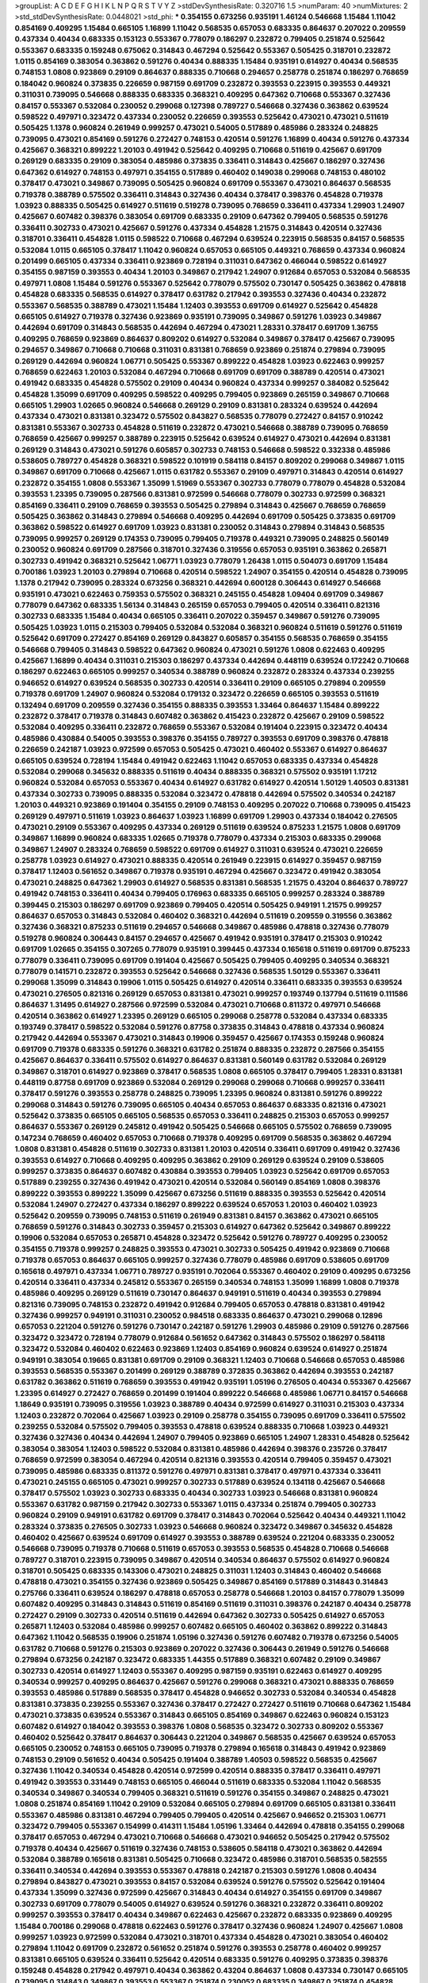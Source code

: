 >groupList:
A C D E F G H I K L
N P Q R S T V Y Z 
>stdDevSynthesisRate:
0.320716 1.5 
>numParam:
40
>numMixtures:
2
>std_stdDevSynthesisRate:
0.0448021
>std_phi:
***
0.354155 0.673256 0.935191 1.46124 0.546668 1.15484 1.11042 0.854169 0.409295 1.15484
0.665105 1.16899 1.11042 0.568535 0.657053 0.683335 0.864637 0.207022 0.209559 0.437334
0.40434 0.683335 0.153123 0.553367 0.778079 0.186297 0.232872 0.799405 0.251874 0.525642
0.553367 0.683335 0.159248 0.675062 0.314843 0.467294 0.525642 0.553367 0.505425 0.318701
0.232872 1.0115 0.854169 0.383054 0.363862 0.591276 0.40434 0.888335 1.15484 0.935191
0.614927 0.40434 0.568535 0.748153 1.0808 0.923869 0.29109 0.864637 0.888335 0.710668
0.294657 0.258778 0.251874 0.186297 0.768659 0.184042 0.960824 0.373835 0.226659 0.987159
0.691709 0.232872 0.393553 0.223915 0.393553 0.449321 0.311031 0.739095 0.546668 0.888335
0.683335 0.368321 0.409295 0.647362 0.710668 0.553367 0.327436 0.84157 0.553367 0.532084
0.230052 0.299068 0.127398 0.789727 0.546668 0.327436 0.363862 0.639524 0.598522 0.497971
0.323472 0.437334 0.230052 0.226659 0.393553 0.525642 0.473021 0.473021 0.511619 0.505425
1.1378 0.960824 0.261949 0.999257 0.473021 0.54005 0.517889 0.485986 0.283324 0.248825
0.739095 0.473021 0.854169 0.591276 0.272427 0.748153 0.420514 0.591276 1.16899 0.40434
0.591276 0.437334 0.425667 0.368321 0.899222 1.20103 0.491942 0.525642 0.409295 0.710668
0.511619 0.425667 0.691709 0.269129 0.683335 0.29109 0.383054 0.485986 0.373835 0.336411
0.314843 0.425667 0.186297 0.327436 0.647362 0.614927 0.748153 0.497971 0.354155 0.517889
0.460402 0.149038 0.299068 0.748153 0.480102 0.378417 0.473021 0.349867 0.739095 0.505425
0.960824 0.691709 0.553367 0.473021 0.864637 0.568535 0.719378 0.388789 0.575502 0.336411
0.314843 0.327436 0.40434 0.378417 0.398376 0.454828 0.719378 1.03923 0.888335 0.505425
0.614927 0.511619 0.519278 0.739095 0.768659 0.336411 0.437334 1.29903 1.24907 0.425667
0.607482 0.398376 0.383054 0.691709 0.683335 0.29109 0.647362 0.799405 0.568535 0.591276
0.336411 0.302733 0.473021 0.425667 0.591276 0.437334 0.454828 1.21575 0.314843 0.420514
0.327436 0.318701 0.336411 0.454828 1.0115 0.598522 0.710668 0.467294 0.639524 0.223915
0.568535 0.84157 0.568535 0.532084 1.0115 0.665105 0.378417 1.11042 0.960824 0.657053
0.665105 0.449321 0.768659 0.437334 0.960824 0.201499 0.665105 0.437334 0.336411 0.923869
0.728194 0.311031 0.647362 0.466044 0.598522 0.614927 0.354155 0.987159 0.393553 0.40434
1.20103 0.349867 0.217942 1.24907 0.912684 0.657053 0.532084 0.568535 0.497971 1.0808
1.15484 0.591276 0.553367 0.525642 0.778079 0.575502 0.730147 0.505425 0.363862 0.478818
0.454828 0.683335 0.568535 0.614927 0.378417 0.631782 0.217942 0.393553 0.327436 0.40434
0.232872 0.553367 0.568535 0.388789 0.473021 1.15484 1.12403 0.393553 0.691709 0.614927
0.525642 0.454828 0.665105 0.614927 0.719378 0.327436 0.923869 0.935191 0.739095 0.349867
0.591276 1.03923 0.349867 0.442694 0.691709 0.314843 0.568535 0.442694 0.467294 0.473021
1.28331 0.378417 0.691709 1.36755 0.409295 0.768659 0.923869 0.864637 0.809202 0.614927
0.532084 0.349867 0.378417 0.425667 0.739095 0.294657 0.349867 0.710668 0.710668 0.311031
0.831381 0.768659 0.923869 0.251874 0.279894 0.739095 0.269129 0.442694 0.960824 1.06771
0.505425 0.553367 0.899222 0.454828 1.03923 0.622463 0.999257 0.768659 0.622463 1.20103
0.532084 0.467294 0.710668 0.691709 0.691709 0.388789 0.420514 0.473021 0.491942 0.683335
0.454828 0.575502 0.29109 0.40434 0.960824 0.437334 0.999257 0.384082 0.525642 0.454828
1.35099 0.691709 0.409295 0.598522 0.409295 0.799405 0.923869 0.265159 0.349867 0.710668
0.665105 1.29903 1.02665 0.960824 0.546668 0.269129 0.29109 0.831381 0.283324 0.639524
0.442694 0.437334 0.473021 0.831381 0.323472 0.575502 0.843827 0.568535 0.778079 0.272427
0.84157 0.910242 0.831381 0.553367 0.302733 0.454828 0.511619 0.232872 0.473021 0.546668
0.388789 0.739095 0.768659 0.768659 0.425667 0.999257 0.388789 0.223915 0.525642 0.639524
0.614927 0.473021 0.442694 0.831381 0.269129 0.314843 0.473021 0.591276 0.605857 0.302733
0.748153 0.546668 0.598522 0.332338 0.485986 0.538605 0.789727 0.454828 0.368321 0.598522
0.101919 0.584118 0.84157 0.809202 0.299068 0.349867 1.0115 0.349867 0.691709 0.710668
0.425667 1.0115 0.631782 0.553367 0.29109 0.497971 0.314843 0.420514 0.614927 0.232872
0.354155 1.0808 0.553367 1.35099 1.51969 0.553367 0.302733 0.778079 0.778079 0.454828
0.532084 0.393553 1.23395 0.739095 0.287566 0.831381 0.972599 0.546668 0.778079 0.302733
0.972599 0.368321 0.854169 0.336411 0.29109 0.768659 0.393553 0.505425 0.279894 0.314843
0.425667 0.768659 0.768659 0.505425 0.363862 0.314843 0.279894 0.546668 0.409295 0.442694
0.691709 0.505425 0.373835 0.691709 0.363862 0.598522 0.614927 0.691709 1.03923 0.831381
0.230052 0.314843 0.279894 0.314843 0.568535 0.739095 0.999257 0.269129 0.174353 0.739095
0.799405 0.719378 0.449321 0.739095 0.248825 0.560149 0.230052 0.960824 0.691709 0.287566
0.318701 0.327436 0.319556 0.657053 0.935191 0.363862 0.265871 0.302733 0.491942 0.368321
0.525642 1.06771 1.03923 0.778079 1.26438 1.0115 0.504073 0.691709 1.15484 0.700186
1.03923 1.20103 0.279894 0.710668 0.420514 0.598522 1.24907 0.354155 0.420514 0.454828
0.739095 1.1378 0.217942 0.739095 0.283324 0.673256 0.368321 0.442694 0.600128 0.306443
0.614927 0.546668 0.935191 0.473021 0.622463 0.759353 0.575502 0.368321 0.245155 0.454828
1.09404 0.691709 0.349867 0.778079 0.647362 0.683335 1.56134 0.314843 0.265159 0.657053
0.799405 0.420514 0.336411 0.821316 0.302733 0.683335 1.15484 0.40434 0.665105 0.336411
0.207022 0.359457 0.349867 0.591276 0.739095 0.505425 1.03923 1.0115 0.215303 0.799405
0.532084 0.532084 0.368321 0.960824 0.511619 0.591276 0.511619 0.525642 0.691709 0.272427
0.854169 0.269129 0.843827 0.605857 0.354155 0.568535 0.768659 0.354155 0.546668 0.799405
0.314843 0.598522 0.647362 0.960824 0.473021 0.591276 1.0808 0.622463 0.409295 0.425667
1.16899 0.40434 0.311031 0.215303 0.186297 0.437334 0.442694 0.448119 0.639524 0.172242
0.710668 0.186297 0.622463 0.665105 0.999257 0.340534 0.388789 0.960824 0.232872 0.283324
0.437334 0.239255 0.946652 0.614927 0.639524 0.568535 0.302733 0.420514 0.336411 0.29109
0.665105 0.279894 0.209559 0.719378 0.691709 1.24907 0.960824 0.532084 0.179132 0.323472
0.226659 0.665105 0.393553 0.511619 0.132494 0.691709 0.209559 0.327436 0.354155 0.888335
0.393553 1.33464 0.864637 1.15484 0.899222 0.232872 0.378417 0.719378 0.314843 0.607482
0.363862 0.415423 0.232872 0.425667 0.29109 0.598522 0.532084 0.409295 0.336411 0.232872
0.768659 0.553367 0.532084 0.191404 0.223915 0.323472 0.40434 0.485986 0.430884 0.54005
0.393553 0.398376 0.354155 0.789727 0.393553 0.691709 0.398376 0.478818 0.226659 0.242187
1.03923 0.972599 0.657053 0.505425 0.473021 0.460402 0.553367 0.614927 0.864637 0.665105
0.639524 0.728194 1.15484 0.491942 0.622463 1.11042 0.657053 0.683335 0.437334 0.454828
0.532084 0.299068 0.345632 0.888335 0.511619 0.40434 0.888335 0.368321 0.575502 0.935191
1.17212 0.960824 0.532084 0.657053 0.553367 0.40434 0.614927 0.631782 0.614927 0.420514
1.50129 1.40503 0.831381 0.437334 0.302733 0.739095 0.888335 0.532084 0.323472 0.478818
0.442694 0.575502 0.340534 0.242187 1.20103 0.449321 0.923869 0.191404 0.354155 0.29109
0.748153 0.409295 0.207022 0.710668 0.739095 0.415423 0.269129 0.497971 0.511619 1.03923
0.864637 1.03923 1.16899 0.691709 1.29903 0.437334 0.184042 0.276505 0.473021 0.29109
0.553367 0.409295 0.437334 0.269129 0.511619 0.639524 0.875233 1.21575 1.0808 0.691709
0.349867 1.16899 0.960824 0.683335 1.02665 0.719378 0.778079 0.437334 0.215303 0.683335
0.299068 0.349867 1.24907 0.283324 0.768659 0.598522 0.691709 0.614927 0.311031 0.639524
0.473021 0.226659 0.258778 1.03923 0.614927 0.473021 0.888335 0.420514 0.261949 0.223915
0.614927 0.359457 0.987159 0.378417 1.12403 0.561652 0.349867 0.719378 0.935191 0.467294
0.425667 0.323472 0.491942 0.383054 0.473021 0.248825 0.647362 1.29903 0.614927 0.568535
0.831381 0.568535 1.21575 0.43204 0.864637 0.789727 0.491942 0.748153 0.336411 0.40434
0.799405 0.176963 0.683335 0.665105 0.999257 0.283324 0.388789 0.399445 0.215303 0.186297
0.691709 0.923869 0.799405 0.420514 0.505425 0.949191 1.21575 0.999257 0.864637 0.657053
0.314843 0.532084 0.460402 0.368321 0.442694 0.511619 0.209559 0.319556 0.363862 0.327436
0.368321 0.875233 0.511619 0.294657 0.546668 0.349867 0.485986 0.478818 0.327436 0.778079
0.519278 0.960824 0.306443 0.84157 0.294657 0.425667 0.491942 0.935191 0.378417 0.215303
0.910242 0.691709 1.02665 0.354155 0.307265 0.778079 0.935191 0.399445 0.437334 0.165618
0.511619 0.691709 0.875233 0.778079 0.336411 0.739095 0.691709 0.191404 0.425667 0.505425
0.799405 0.409295 0.340534 0.368321 0.778079 0.141571 0.232872 0.393553 0.525642 0.546668
0.327436 0.568535 1.50129 0.553367 0.336411 0.299068 1.35099 0.314843 0.19906 1.0115
0.505425 0.614927 0.420514 0.336411 0.683335 0.393553 0.639524 0.473021 0.276505 0.821316
0.269129 0.657053 0.831381 0.473021 0.999257 0.193749 0.137794 0.511619 0.111586 0.864637
1.31495 0.614927 0.287566 0.972599 0.532084 0.473021 0.710668 0.811372 0.497971 0.546668
0.420514 0.363862 0.614927 1.23395 0.269129 0.665105 0.299068 0.258778 0.532084 0.437334
0.683335 0.193749 0.378417 0.598522 0.532084 0.591276 0.87758 0.373835 0.314843 0.478818
0.437334 0.960824 0.217942 0.442694 0.553367 0.473021 0.314843 0.19906 0.359457 0.425667
0.174353 0.159248 0.960824 0.691709 0.719378 0.683335 0.591276 0.368321 0.631782 0.251874
0.888335 0.232872 0.287566 0.354155 0.425667 0.864637 0.336411 0.575502 0.614927 0.864637
0.831381 0.560149 0.631782 0.532084 0.269129 0.349867 0.318701 0.614927 0.923869 0.378417
0.568535 1.0808 0.665105 0.378417 0.799405 1.28331 0.831381 0.448119 0.87758 0.691709
0.923869 0.532084 0.269129 0.299068 0.299068 0.710668 0.999257 0.336411 0.378417 0.591276
0.393553 0.258778 0.248825 0.739095 1.23395 0.960824 0.831381 0.591276 0.899222 0.299068
0.314843 0.591276 0.739095 0.665105 0.40434 0.657053 0.864637 0.683335 0.821316 0.473021
0.525642 0.373835 0.665105 0.665105 0.568535 0.657053 0.336411 0.248825 0.215303 0.657053
0.999257 0.864637 0.553367 0.269129 0.245812 0.491942 0.505425 0.546668 0.665105 0.575502
0.768659 0.739095 0.147234 0.768659 0.460402 0.657053 0.710668 0.719378 0.409295 0.691709
0.568535 0.363862 0.467294 1.0808 0.831381 0.454828 0.511619 0.302733 0.831381 1.20103
0.420514 0.336411 0.691709 0.491942 0.327436 0.393553 0.614927 0.710668 0.409295 0.409295
0.363862 0.29109 0.269129 0.639524 0.29109 0.538605 0.999257 0.373835 0.864637 0.607482
0.430884 0.393553 0.799405 1.03923 0.525642 0.691709 0.657053 0.517889 0.239255 0.327436
0.491942 0.473021 0.420514 0.532084 0.560149 0.854169 1.0808 0.398376 0.899222 0.393553
0.899222 1.35099 0.425667 0.673256 0.511619 0.888335 0.393553 0.525642 0.420514 0.532084
1.24907 0.272427 0.437334 0.186297 0.899222 0.639524 0.657053 1.20103 0.460402 1.03923
0.525642 0.209559 0.739095 0.748153 0.511619 0.261949 0.831381 0.84157 0.363862 0.473021
0.665105 0.768659 0.591276 0.314843 0.302733 0.359457 0.215303 0.614927 0.647362 0.525642
0.349867 0.899222 0.19906 0.532084 0.657053 0.265871 0.454828 0.323472 0.525642 0.591276
0.789727 0.409295 0.230052 0.354155 0.719378 0.999257 0.248825 0.393553 0.473021 0.302733
0.505425 0.491942 0.923869 0.710668 0.719378 0.657053 0.864637 0.665105 0.999257 0.327436
0.778079 0.485986 0.691709 0.538605 0.691709 0.165618 0.497971 0.437334 1.06771 0.789727
0.935191 0.702064 0.553367 0.460402 0.29109 0.409295 0.673256 0.420514 0.336411 0.437334
0.245812 0.553367 0.265159 0.340534 0.748153 1.35099 1.16899 1.0808 0.719378 0.485986
0.409295 0.269129 0.511619 0.730147 0.864637 0.949191 0.511619 0.40434 0.393553 0.279894
0.821316 0.739095 0.748153 0.232872 0.491942 0.912684 0.799405 0.657053 0.478818 0.831381
0.491942 0.327436 0.999257 0.949191 0.311031 0.230052 0.984518 0.683335 0.864637 0.473021
0.299068 0.12896 0.657053 0.221204 0.591276 0.591276 0.730147 0.242187 0.591276 1.29903
0.485986 0.29109 0.591276 0.287566 0.323472 0.323472 0.728194 0.778079 0.912684 0.561652
0.647362 0.314843 0.575502 0.186297 0.584118 0.323472 0.532084 0.460402 0.622463 0.923869
1.12403 0.854169 0.960824 0.639524 0.614927 0.251874 0.949191 0.383054 0.19665 0.831381
0.691709 0.29109 0.368321 1.12403 0.710668 0.546668 0.657053 0.485986 0.393553 0.568535
0.553367 0.201499 0.269129 0.388789 0.372835 0.363862 0.442694 0.393553 0.242187 0.631782
0.363862 0.511619 0.768659 0.393553 0.491942 0.935191 1.05196 0.276505 0.40434 0.553367
0.425667 1.23395 0.614927 0.272427 0.768659 0.201499 0.191404 0.899222 0.546668 0.485986
1.06771 0.84157 0.546668 1.18649 0.935191 0.739095 0.319556 1.03923 0.388789 0.40434
0.972599 0.614927 0.311031 0.215303 0.437334 1.12403 0.232872 0.702064 0.425667 1.03923
0.29109 0.258778 0.354155 0.739095 0.691709 0.336411 0.575502 0.239255 0.532084 0.575502
0.799405 0.393553 0.478818 0.639524 0.888335 0.710668 1.03923 0.449321 0.327436 0.327436
0.40434 0.442694 1.24907 0.799405 0.923869 0.665105 1.24907 1.28331 0.454828 0.525642
0.383054 0.383054 1.12403 0.598522 0.532084 0.831381 0.485986 0.442694 0.398376 0.235726
0.378417 0.768659 0.972599 0.383054 0.467294 0.420514 0.821316 0.393553 0.420514 0.799405
0.359457 0.473021 0.739095 0.485986 0.683335 0.811372 0.591276 0.497971 0.831381 0.378417
0.497971 0.437334 0.336411 0.473021 0.245155 0.665105 0.473021 0.999257 0.302733 0.517889
0.639524 0.134118 0.425667 0.546668 0.378417 0.575502 1.03923 0.302733 0.683335 0.40434
0.302733 1.03923 0.546668 0.831381 0.960824 0.553367 0.631782 0.987159 0.217942 0.302733
0.553367 1.0115 0.437334 0.251874 0.799405 0.302733 0.960824 0.29109 0.949191 0.631782
0.691709 0.378417 0.314843 0.702064 0.525642 0.40434 0.449321 1.11042 0.283324 0.373835
0.276505 0.302733 1.03923 0.546668 0.960824 0.323472 0.349867 0.345632 0.454828 0.460402
0.425667 0.639524 0.691709 0.614927 0.393553 0.388789 0.639524 0.221204 0.683335 0.230052
0.546668 0.739095 0.719378 0.710668 0.511619 0.657053 0.393553 0.568535 0.454828 0.710668
0.546668 0.789727 0.318701 0.223915 0.739095 0.349867 0.420514 0.340534 0.864637 0.575502
0.614927 0.960824 0.318701 0.505425 0.683335 0.143306 0.473021 0.248825 0.311031 1.12403
0.314843 0.460402 0.546668 0.478818 0.473021 0.354155 0.327436 0.923869 0.505425 0.349867
0.854169 0.517889 0.314843 0.314843 0.275766 0.336411 0.639524 0.186297 0.478818 0.657053
0.258778 0.546668 1.20103 0.84157 0.778079 1.35099 0.607482 0.409295 0.314843 0.314843
0.511619 0.854169 0.511619 0.311031 0.398376 0.242187 0.40434 0.258778 0.272427 0.29109
0.302733 0.420514 0.511619 0.442694 0.647362 0.302733 0.505425 0.614927 0.657053 0.265871
1.12403 0.532084 0.485986 0.999257 0.607482 0.665105 0.460402 0.363862 0.899222 0.314843
0.647362 1.11042 0.568535 0.19906 0.251874 1.05196 0.327436 0.591276 0.607482 0.719378
0.673256 0.54005 0.631782 0.710668 0.591276 0.215303 0.923869 0.207022 0.327436 0.306443
0.261949 0.591276 0.546668 0.279894 0.673256 0.242187 0.323472 0.683335 1.44355 0.517889
0.368321 0.607482 0.29109 0.349867 0.302733 0.420514 0.614927 1.12403 0.553367 0.409295
0.987159 0.935191 0.622463 0.614927 0.409295 0.340534 0.999257 0.409295 0.864637 0.425667
0.591276 0.299068 0.368321 0.473021 0.888335 0.768659 0.393553 0.485986 0.517889 0.568535
0.378417 0.454828 0.946652 0.302733 0.532084 0.340534 0.454828 0.831381 0.373835 0.239255
0.553367 0.327436 0.378417 0.272427 0.272427 0.511619 0.710668 0.647362 1.15484 0.473021
0.373835 0.639524 0.553367 0.314843 0.665105 0.854169 0.349867 0.622463 0.960824 0.153123
0.607482 0.614927 0.184042 0.393553 0.398376 1.0808 0.568535 0.323472 0.302733 0.809202
0.553367 0.460402 0.525642 0.378417 0.864637 0.306443 0.221204 0.349867 0.568535 0.425667
0.639524 0.657053 0.665105 0.230052 0.748153 0.665105 0.739095 0.719378 0.279894 0.165618
0.314843 0.491942 0.923869 0.748153 0.29109 0.561652 0.40434 0.505425 0.191404 0.388789
1.40503 0.598522 0.568535 0.425667 0.327436 1.11042 0.340534 0.454828 0.420514 0.972599
0.420514 0.888335 0.378417 0.336411 0.497971 0.491942 0.393553 0.331449 0.748153 0.665105
0.466044 0.511619 0.683335 0.532084 1.11042 0.568535 0.340534 0.349867 0.340534 0.799405
0.368321 0.511619 0.591276 0.354155 0.349867 0.248825 0.473021 1.0808 0.251874 0.854169
1.11042 0.29109 0.532084 0.665105 0.279894 0.691709 0.665105 0.831381 0.336411 0.553367
0.485986 0.831381 0.467294 0.799405 0.799405 0.420514 0.425667 0.946652 0.215303 1.06771
0.323472 0.799405 0.553367 0.154999 0.414311 1.15484 1.05196 1.33464 0.442694 0.478818
0.354155 0.299068 0.378417 0.657053 0.467294 0.473021 0.710668 0.546668 0.473021 0.946652
0.505425 0.217942 0.575502 0.719378 0.40434 0.425667 0.511619 0.327436 0.748153 0.538605
0.584118 0.473021 0.363862 0.442694 0.532084 0.388789 0.165618 0.831381 0.505425 0.710668
0.323472 0.485986 0.318701 0.568535 0.582555 0.336411 0.340534 0.442694 0.393553 0.553367
0.478818 0.242187 0.215303 0.591276 1.0808 0.40434 0.279894 0.843827 0.473021 0.393553
0.84157 0.532084 0.639524 0.591276 0.575502 0.525642 0.191404 0.437334 1.35099 0.327436
0.972599 0.425667 0.314843 0.40434 0.614927 0.354155 0.691709 0.349867 0.302733 0.691709
0.778079 0.54005 0.614927 0.639524 0.591276 0.368321 0.232872 0.336411 0.809202 0.999257
0.393553 0.378417 0.40434 0.349867 0.622463 0.425667 0.232872 0.683335 0.923869 0.409295
1.15484 0.700186 0.299068 0.478818 0.622463 0.591276 0.378417 0.327436 0.960824 1.24907
0.425667 1.0808 0.999257 1.03923 0.972599 0.532084 0.473021 0.318701 0.437334 0.454828
0.473021 0.383054 0.460402 0.279894 1.11042 0.691709 0.232872 0.561652 0.251874 0.591276
0.393553 0.258778 0.460402 0.999257 0.831381 0.665105 0.639524 0.336411 0.525642 0.420514
0.683335 0.591276 0.409295 0.373835 0.398376 0.159248 0.454828 0.217942 0.497971 0.40434
0.363862 0.43204 0.864637 1.0808 0.437334 0.730147 0.665105 0.739095 0.314843 0.349867
0.393553 0.553367 0.251874 0.230052 0.683335 0.349867 0.251874 0.454828 0.505425 0.215303
0.710668 0.437334 0.283324 0.647362 1.0808 0.719378 0.768659 0.336411 0.864637 0.864637
0.269129 0.258778 0.831381 0.460402 0.442694 0.368321 0.864637 0.235726 0.442694 0.789727
0.478818 0.598522 0.768659 0.622463 0.420514 0.437334 0.584118 0.40434 0.478818 0.354155
0.248825 0.442694 1.0808 0.378417 0.425667 0.409295 0.29109 0.525642 0.299068 0.232872
0.230052 0.248825 0.575502 1.03923 0.425667 0.614927 0.383054 0.414311 0.864637 0.622463
0.789727 0.799405 0.378417 0.532084 0.505425 0.378417 0.261949 0.768659 0.473021 0.960824
0.768659 0.186297 0.442694 0.960824 0.960824 0.568535 0.739095 0.414311 0.311031 0.511619
0.639524 0.568535 0.398376 0.591276 0.532084 0.491942 0.239255 1.0808 0.383054 1.06771
0.154999 0.759353 0.768659 0.29109 0.591276 0.437334 1.23395 0.631782 0.665105 0.935191
0.248825 0.393553 0.614927 0.295447 0.442694 0.799405 0.517889 0.778079 0.378417 0.269129
0.683335 1.02665 0.363862 0.719378 0.591276 0.768659 0.287566 0.327436 0.363862 0.525642
0.223915 0.778079 0.294657 0.960824 0.425667 0.657053 0.437334 0.710668 0.700186 0.279894
0.299068 0.768659 0.454828 0.283324 0.378417 0.719378 0.739095 0.491942 0.207022 0.314843
0.261949 0.314843 0.665105 0.302733 0.473021 0.511619 0.230052 0.960824 0.622463 0.568535
0.532084 0.831381 0.363862 0.899222 0.373835 0.831381 0.442694 0.269129 0.442694 0.29109
0.473021 0.546668 0.327436 0.207022 0.209559 0.546668 0.665105 0.899222 0.657053 1.21575
0.972599 0.591276 0.657053 0.525642 0.575502 0.491942 0.999257 0.673256 0.821316 1.03923
0.279894 0.972599 0.511619 0.491942 0.639524 0.854169 0.538605 0.485986 0.799405 0.251874
1.36755 0.354155 0.340534 0.864637 0.306443 0.647362 0.888335 0.314843 0.639524 0.568535
0.193749 0.683335 0.279894 0.831381 0.575502 0.553367 0.799405 0.314843 0.710668 0.454828
0.454828 0.910242 0.799405 0.437334 1.38802 0.336411 0.999257 0.473021 0.420514 0.179132
0.425667 0.209559 0.778079 0.340534 0.248825 0.207022 0.497971 0.437334 0.665105 0.665105
0.683335 0.425667 0.269129 0.331449 0.460402 0.553367 0.279894 0.748153 0.935191 0.478818
0.553367 0.511619 0.799405 0.631782 0.497971 0.258778 1.38802 0.639524 0.768659 0.759353
0.354155 0.454828 0.999257 0.691709 0.409295 0.491942 0.420514 1.0115 0.568535 0.223915
0.336411 0.730147 0.607482 0.327436 0.437334 0.657053 0.460402 0.311031 0.29109 0.221204
0.84157 0.245155 1.03923 0.336411 0.223915 0.799405 0.40434 0.799405 0.799405 0.831381
0.349867 0.478818 0.831381 0.242187 0.899222 0.639524 1.03923 0.491942 0.340534 0.719378
0.193749 0.598522 0.454828 0.425667 0.393553 0.454828 0.546668 0.631782 0.647362 0.923869
0.314843 0.226659 0.302733 0.323472 0.614927 0.0979987 0.373835 0.473021 0.622463 0.460402
0.491942 0.532084 0.478818 0.223915 0.710668 0.258778 1.15484 0.864637 0.511619 0.393553
0.710668 0.230052 0.691709 0.460402 0.614927 0.511619 0.546668 0.368321 0.437334 0.946652
0.393553 0.251874 0.532084 0.147234 0.665105 0.223915 0.505425 0.960824 0.473021 0.960824
1.03923 0.279894 0.261949 0.923869 0.960824 0.378417 1.06771 0.575502 0.473021 0.799405
0.789727 0.657053 0.460402 0.607482 0.614927 0.473021 0.349867 0.525642 0.172242 0.799405
0.409295 0.525642 0.165618 0.159248 0.340534 0.665105 0.314843 0.420514 0.302733 0.505425
0.201499 0.511619 0.327436 0.232872 0.378417 0.442694 0.864637 0.923869 0.511619 0.269129
0.207022 0.323472 0.349867 0.923869 0.631782 0.768659 0.29109 0.248825 0.279894 0.831381
0.614927 0.248825 0.739095 0.491942 0.473021 0.349867 0.999257 0.665105 0.799405 0.768659
1.03923 0.831381 1.02665 0.460402 0.269129 0.923869 0.748153 0.163613 0.899222 0.532084
0.546668 0.393553 0.665105 0.279894 0.799405 1.35099 0.154999 0.223915 0.388789 0.217942
0.631782 0.639524 0.368321 0.354155 0.831381 0.323472 1.21575 0.831381 0.639524 0.665105
0.393553 0.614927 0.532084 0.29109 0.467294 1.40503 0.454828 0.538605 0.511619 0.420514
0.532084 0.831381 0.598522 0.505425 0.478818 1.02665 0.532084 0.393553 0.40434 0.340534
0.299068 0.972599 0.505425 0.864637 0.454828 0.442694 0.306443 0.683335 1.03923 0.363862
0.591276 0.314843 0.639524 0.40434 0.454828 0.454828 0.327436 0.207022 0.378417 0.437334
0.454828 0.323472 0.363862 0.415423 0.251874 0.748153 0.323472 0.454828 0.437334 0.323472
0.809202 1.20103 0.437334 0.923869 0.999257 0.354155 0.739095 0.768659 0.710668 1.03923
0.363862 0.561652 0.215303 0.532084 0.778079 0.373835 0.261949 0.568535 0.598522 0.251874
0.269129 0.245155 0.217942 0.799405 0.935191 0.591276 0.340534 0.340534 0.702064 0.265871
0.999257 0.768659 0.888335 0.442694 0.449321 0.478818 0.485986 0.354155 0.525642 0.383054
0.215303 0.683335 1.29903 1.20103 0.665105 0.314843 0.279894 0.159248 0.363862 0.553367
0.473021 0.232872 0.232872 0.568535 0.393553 0.409295 0.454828 0.437334 0.591276 0.29109
0.511619 0.349867 0.719378 0.251874 0.899222 0.327436 0.388789 0.748153 1.33464 0.251874
0.591276 0.378417 0.393553 0.226659 0.340534 0.302733 0.363862 0.442694 0.349867 0.437334
0.442694 0.532084 0.473021 0.383054 0.864637 0.614927 0.854169 0.314843 0.378417 0.647362
0.388789 0.409295 0.598522 0.768659 0.191404 0.251874 0.614927 0.935191 0.553367 0.248825
0.639524 0.251874 0.497971 0.283324 0.323472 0.209559 0.449321 0.425667 0.201499 0.491942
0.789727 0.673256 0.768659 0.639524 0.425667 0.591276 0.960824 0.591276 0.631782 0.821316
0.854169 0.359457 0.614927 0.691709 0.821316 0.248825 0.778079 0.497971 0.568535 0.568535
0.719378 0.172242 0.203969 0.546668 0.223915 1.06771 0.336411 0.923869 0.553367 0.799405
0.683335 0.598522 0.269129 0.409295 0.153123 0.665105 0.511619 0.454828 0.854169 0.437334
0.425667 0.420514 0.283324 0.505425 0.454828 0.710668 0.759353 0.363862 1.0808 0.591276
0.639524 0.232872 0.485986 0.575502 0.425667 0.538605 0.657053 0.778079 0.473021 0.349867
0.261949 1.21575 1.03923 0.591276 0.261949 0.631782 0.186297 0.999257 0.460402 0.179132
0.425667 0.340534 0.420514 0.215303 0.719378 0.809202 0.186297 0.778079 1.16899 0.614927
0.831381 0.491942 0.420514 0.345632 0.525642 0.809202 0.442694 0.336411 0.221204 0.831381
0.584118 0.912684 0.923869 0.799405 0.393553 0.631782 0.425667 0.209559 0.349867 0.831381
0.363862 0.575502 0.473021 0.327436 0.19906 0.232872 0.349867 0.691709 0.460402 0.230052
0.888335 0.960824 0.888335 0.532084 0.340534 0.546668 0.398376 0.614927 0.739095 0.532084
0.854169 0.575502 0.923869 1.11042 0.258778 0.409295 0.875233 0.378417 0.910242 0.454828
0.311031 0.778079 0.888335 0.719378 0.960824 0.683335 0.269129 1.15484 0.294657 0.349867
0.614927 0.215303 0.683335 0.403259 0.478818 0.473021 0.311031 0.728194 0.261949 0.340534
0.719378 1.46124 0.373835 0.607482 0.311031 0.923869 0.340534 0.478818 0.437334 0.378417
0.478818 0.546668 0.598522 0.607482 1.03923 0.134118 0.683335 0.272427 0.935191 0.248825
0.473021 0.336411 0.505425 0.553367 0.349867 0.511619 0.748153 0.768659 0.230052 1.20103
0.923869 0.209559 0.899222 0.491942 0.639524 1.0808 0.511619 1.11042 0.261949 0.473021
0.546668 0.639524 0.821316 0.378417 0.517889 0.442694 0.359457 0.414311 0.748153 0.373835
0.598522 0.598522 0.248825 0.248825 0.598522 0.279894 0.473021 0.29109 0.279894 0.473021
0.473021 0.691709 0.349867 0.728194 0.665105 0.388789 0.437334 0.899222 0.336411 0.383054
0.425667 0.442694 0.591276 0.960824 0.657053 0.665105 0.864637 0.923869 0.345632 1.09404
0.258778 0.359457 0.710668 0.425667 0.336411 0.525642 0.349867 0.665105 0.248825 0.336411
1.0115 0.935191 0.491942 0.700186 0.665105 0.311031 0.999257 0.272427 0.532084 0.261949
0.454828 0.409295 0.299068 0.368321 0.467294 0.899222 0.730147 1.12403 0.910242 0.29109
0.340534 0.665105 0.179132 0.314843 0.473021 0.349867 1.06771 0.239255 0.505425 0.710668
0.460402 0.143306 0.425667 0.393553 1.0115 0.691709 0.511619 0.491942 0.454828 0.378417
0.491942 0.368321 0.207022 0.398376 0.485986 0.207022 0.748153 0.683335 0.442694 0.607482
0.831381 1.0115 1.15484 0.437334 0.442694 0.193749 0.972599 0.378417 0.546668 0.230052
0.314843 1.03923 0.768659 0.359457 0.553367 0.622463 0.363862 0.665105 0.639524 0.831381
0.323472 0.302733 1.15484 0.272427 0.393553 0.553367 0.553367 0.420514 0.340534 0.491942
0.193749 1.0115 0.279894 0.639524 0.532084 0.568535 0.768659 0.532084 0.40434 0.546668
0.854169 0.415423 0.354155 0.363862 0.525642 0.935191 0.223915 0.232872 0.739095 0.425667
0.437334 0.378417 0.473021 0.719378 0.265871 0.691709 0.864637 0.497971 0.532084 0.248825
0.491942 0.491942 0.425667 0.553367 0.467294 0.591276 0.532084 0.242187 0.393553 0.960824
0.639524 0.497971 0.437334 0.568535 0.327436 0.584118 0.935191 0.665105 0.511619 0.454828
0.269129 0.460402 0.40434 0.248825 0.614927 0.888335 1.15484 0.799405 0.318701 0.223915
0.935191 0.327436 0.799405 0.739095 0.647362 0.478818 0.511619 0.242187 0.248825 0.511619
0.864637 0.437334 0.340534 0.311031 0.349867 0.359457 1.75629 0.719378 0.327436 0.420514
0.568535 0.525642 0.768659 0.575502 0.591276 0.43204 0.373835 0.591276 0.739095 0.960824
0.639524 0.821316 0.454828 0.525642 0.647362 0.258778 0.497971 0.437334 0.614927 0.683335
0.454828 0.363862 0.657053 0.553367 0.532084 0.691709 0.223915 0.327436 0.809202 0.279894
0.491942 0.454828 0.789727 0.809202 0.454828 0.799405 0.454828 0.340534 0.511619 0.323472
0.269129 0.665105 0.314843 0.505425 1.20103 0.665105 0.84157 0.525642 0.299068 0.532084
0.568535 1.20103 0.505425 0.960824 0.425667 0.311031 0.553367 0.614927 0.591276 0.719378
0.591276 0.511619 0.414311 1.03923 1.03923 0.223915 0.323472 0.546668 0.532084 0.393553
0.336411 0.935191 0.505425 0.437334 0.854169 0.700186 1.03923 0.622463 0.354155 0.349867
1.15484 0.302733 0.393553 0.311031 0.29109 0.349867 0.393553 0.491942 0.193749 0.491942
0.349867 0.311031 0.349867 0.454828 0.327436 0.710668 0.141571 0.327436 1.18649 0.460402
0.460402 0.354155 0.323472 0.327436 0.454828 1.02665 0.442694 0.949191 0.425667 0.935191
0.517889 0.311031 0.19665 0.505425 0.511619 0.302733 0.223915 0.242187 0.821316 0.261949
0.473021 0.354155 0.40434 0.511619 1.16899 0.639524 1.36755 1.16899 0.323472 0.485986
0.691709 0.614927 0.388789 0.511619 0.614927 0.454828 0.568535 0.373835 0.230052 0.437334
0.242187 0.923869 0.888335 0.511619 0.831381 0.485986 0.999257 0.261949 0.314843 0.831381
0.473021 0.388789 0.378417 0.311031 0.923869 0.888335 1.16899 0.165618 0.831381 0.999257
1.44355 0.491942 0.799405 0.739095 0.511619 0.460402 0.340534 0.532084 0.511619 0.728194
0.311031 0.454828 0.899222 0.299068 0.279894 0.294657 0.639524 0.710668 0.821316 0.279894
0.739095 0.368321 0.368321 0.258778 0.639524 0.778079 0.248825 0.505425 0.532084 0.505425
0.437334 0.591276 0.327436 0.575502 0.314843 0.591276 0.739095 0.442694 0.768659 0.491942
0.311031 0.258778 1.03923 0.899222 0.575502 0.591276 0.607482 0.383054 0.568535 0.454828
0.598522 0.143306 0.409295 0.700186 0.454828 0.799405 0.799405 1.33464 0.999257 0.598522
0.683335 0.505425 0.279894 1.03923 0.864637 0.511619 0.226659 0.327436 0.821316 0.598522
0.314843 0.420514 0.657053 0.442694 0.323472 0.340534 1.09698 0.517889 0.568535 0.223915
0.899222 0.242187 0.511619 0.163613 0.368321 1.26438 1.0115 0.639524 0.409295 0.719378
0.719378 0.478818 0.230052 0.279894 0.504073 0.363862 0.622463 0.314843 0.631782 0.269129
0.311031 0.323472 0.505425 0.414311 0.888335 0.639524 0.561652 0.314843 0.384082 0.29109
0.354155 0.553367 0.591276 0.409295 0.230052 0.420514 0.768659 0.591276 0.437334 0.657053
1.12403 0.40434 0.54005 0.201499 0.584118 0.409295 0.831381 0.409295 0.420514 0.40434
0.553367 0.383054 0.388789 0.388789 0.209559 0.639524 0.467294 0.283324 0.283324 0.485986
0.778079 0.40434 0.665105 0.323472 0.532084 0.283324 0.532084 0.378417 0.442694 0.809202
1.46124 0.553367 0.388789 0.215303 0.505425 0.478818 0.864637 0.383054 0.258778 0.393553
0.546668 0.306443 0.336411 0.420514 0.354155 0.598522 0.575502 0.279894 0.497971 0.864637
0.223915 0.511619 0.960824 0.511619 0.789727 0.831381 0.739095 0.591276 0.614927 0.546668
0.614927 0.631782 1.21575 0.87758 1.0808 1.0808 0.598522 0.340534 0.710668 1.20103
0.657053 0.778079 0.261949 0.888335 0.710668 0.261949 0.425667 0.340534 0.691709 0.327436
0.631782 0.639524 0.598522 0.591276 0.831381 0.591276 0.409295 0.778079 0.409295 0.607482
0.442694 0.161199 0.614927 0.864637 0.473021 0.591276 0.437334 0.700186 0.607482 0.831381
0.478818 0.568535 0.349867 0.287566 0.311031 0.368321 0.768659 0.299068 0.831381 0.29109
0.511619 0.327436 0.591276 0.789727 0.799405 0.831381 0.598522 0.639524 0.584118 0.511619
0.702064 1.06771 0.923869 0.778079 0.314843 0.768659 0.809202 0.368321 0.778079 0.473021
0.854169 0.340534 0.172242 1.23395 0.923869 0.409295 0.622463 1.15484 0.345632 0.388789
0.442694 0.511619 0.442694 0.605857 0.340534 0.349867 0.553367 0.960824 0.314843 0.631782
1.05196 0.473021 0.683335 0.314843 0.437334 0.349867 0.314843 0.799405 0.719378 0.279894
0.414311 0.302733 0.568535 0.349867 0.454828 0.639524 0.999257 0.888335 0.327436 0.349867
0.323472 0.287566 0.819119 0.491942 0.359457 0.354155 0.591276 0.614927 1.0115 0.999257
0.899222 0.739095 0.409295 0.885959 0.505425 0.186297 0.899222 0.719378 0.336411 0.454828
0.960824 0.327436 0.511619 0.999257 0.40434 0.575502 0.363862 0.363862 0.287566 0.349867
0.336411 0.40434 0.730147 1.03923 0.132494 1.33464 0.935191 0.420514 0.409295 0.614927
0.748153 0.649098 0.923869 0.279894 0.388789 0.719378 0.279894 0.373835 0.172242 0.311031
0.665105 0.923869 0.40434 0.987159 0.631782 0.242187 0.639524 0.899222 0.172242 0.327436
0.710668 0.821316 0.923869 0.251874 0.373835 0.614927 0.532084 1.26438 0.899222 1.03923
1.20103 1.05196 0.336411 0.248825 0.409295 0.605857 0.409295 0.607482 0.491942 0.739095
0.719378 0.511619 0.299068 0.425667 0.591276 1.0808 0.511619 1.02665 0.299068 0.923869
0.511619 0.710668 1.15484 0.568535 0.631782 0.768659 0.864637 0.425667 0.279894 0.972599
0.467294 1.15484 0.363862 0.217942 0.40434 0.719378 0.511619 0.349867 0.393553 0.532084
0.314843 1.03923 0.497971 0.378417 0.821316 1.0115 0.269129 1.36755 0.710668 0.340534
0.511619 0.972599 0.665105 0.442694 0.532084 0.622463 0.691709 0.311031 0.473021 1.05196
0.393553 0.864637 0.497971 0.532084 0.960824 0.888335 1.12403 0.831381 0.454828 0.302733
0.258778 0.425667 0.363862 0.473021 0.491942 0.368321 0.673256 0.207022 0.864637 0.923869
0.700186 0.665105 0.159248 0.568535 0.40434 0.591276 1.50129 0.728194 0.349867 1.50129
0.258778 0.425667 0.473021 0.511619 0.665105 0.299068 0.831381 0.363862 0.497971 0.473021
0.614927 0.591276 0.719378 0.258778 0.491942 0.272427 0.349867 0.398376 0.923869 0.546668
0.442694 0.491942 0.40434 0.546668 0.299068 0.532084 0.393553 0.368321 0.491942 0.306443
0.568535 0.239255 0.639524 0.294657 1.03923 0.525642 0.159248 0.768659 0.864637 0.393553
0.363862 0.614927 0.622463 0.336411 0.614927 0.40434 0.511619 0.568535 0.491942 0.393553
0.393553 0.821316 0.442694 0.311031 0.910242 0.647362 0.960824 0.29109 1.06771 0.639524
0.311031 0.598522 0.254961 0.739095 0.327436 0.532084 0.473021 0.657053 1.0808 0.40434
0.719378 0.251874 0.302733 0.473021 0.327436 0.639524 0.532084 0.505425 0.373835 0.454828
0.184042 0.393553 0.373835 0.378417 0.691709 0.691709 1.12403 0.437334 0.212696 0.473021
0.232872 0.29109 0.923869 0.778079 0.29109 0.739095 0.614927 0.665105 0.935191 1.15484
0.575502 0.136126 0.821316 0.888335 0.778079 0.665105 0.568535 0.799405 0.525642 0.614927
0.258778 1.03923 0.255645 0.532084 0.437334 0.460402 0.568535 0.336411 0.700186 0.665105
0.454828 0.999257 0.525642 0.437334 0.139483 0.899222 0.336411 0.691709 0.254961 0.799405
0.314843 0.336411 0.437334 0.614927 0.799405 0.201499 0.517889 1.21575 0.710668 0.960824
0.799405 0.702064 0.888335 0.607482 0.809202 0.393553 0.691709 0.631782 0.442694 0.473021
0.437334 0.999257 1.02665 0.491942 0.831381 0.739095 0.591276 0.327436 0.691709 0.607482
1.21575 0.327436 0.310199 0.854169 0.420514 0.525642 0.923869 0.665105 0.799405 0.323472
0.437334 0.460402 1.1378 0.691709 0.232872 0.561652 0.972599 0.349867 1.0808 0.899222
0.491942 0.314843 0.525642 1.44355 0.710668 0.215303 0.799405 0.314843 0.283324 0.702064
0.525642 0.460402 0.101919 0.505425 0.323472 0.691709 0.864637 0.960824 0.384082 0.248825
1.40503 0.409295 0.691709 0.485986 0.378417 0.287566 0.665105 0.87758 0.568535 0.491942
0.223915 0.425667 0.622463 1.03923 0.491942 0.258778 0.673256 0.568535 0.923869 0.854169
0.899222 0.665105 0.691709 0.209559 0.935191 0.279894 0.425667 0.821316 0.532084 0.710668
0.299068 0.972599 0.546668 0.748153 0.591276 0.511619 0.467294 0.393553 0.363862 0.899222
0.363862 0.232872 0.511619 0.799405 1.09404 1.12403 0.799405 0.768659 0.505425 0.799405
0.248825 0.29109 0.302733 0.683335 0.575502 0.314843 0.383054 0.378417 0.442694 0.251874
0.354155 0.960824 0.864637 0.491942 0.414311 0.473021 0.511619 0.287566 0.485986 0.283324
0.639524 0.960824 0.799405 1.20103 0.888335 0.186297 0.378417 0.821316 0.239255 0.584118
0.349867 0.710668 0.485986 0.258778 0.449321 0.40434 0.505425 0.960824 0.875233 0.553367
0.176963 0.748153 0.378417 1.11042 0.691709 0.799405 0.340534 0.393553 0.575502 0.691709
0.258778 1.03923 0.269129 0.29109 0.276505 1.02665 0.117787 0.673256 0.960824 0.460402
0.799405 0.888335 0.442694 0.748153 0.29109 0.425667 0.442694 0.575502 0.248825 0.935191
0.647362 1.06771 0.251874 0.269129 0.425667 0.999257 0.276505 0.368321 0.799405 0.230052
0.191404 0.719378 0.255645 0.691709 0.768659 0.473021 0.691709 0.311031 0.460402 0.184042
0.553367 0.40434 0.568535 0.960824 0.314843 0.517889 0.251874 0.409295 0.193749 0.639524
0.497971 0.568535 0.191404 0.248825 0.647362 0.363862 0.935191 0.454828 0.201499 0.272427
0.631782 0.553367 1.0808 0.409295 0.568535 0.739095 0.591276 0.821316 0.478818 0.349867
0.748153 0.279894 0.607482 0.409295 0.393553 0.505425 0.368321 0.314843 0.393553 0.485986
0.809202 1.15484 0.491942 0.378417 0.359457 0.261949 0.409295 0.363862 0.665105 1.11042
0.511619 0.221204 0.299068 0.525642 0.388789 0.314843 0.299068 0.255645 0.491942 0.987159
0.831381 0.568535 0.442694 0.622463 0.575502 0.363862 0.473021 0.854169 0.614927 0.821316
0.272427 0.269129 0.739095 0.327436 0.314843 0.691709 0.854169 0.546668 0.232872 0.491942
0.719378 0.349867 0.517889 0.888335 0.40434 0.949191 0.831381 0.799405 0.553367 0.409295
0.505425 0.491942 0.242187 0.425667 0.323472 0.748153 0.497971 0.354155 0.631782 1.31495
0.532084 0.378417 0.215303 0.591276 0.631782 1.03923 0.614927 0.575502 0.935191 0.960824
0.485986 0.29109 0.279894 1.21575 0.497971 0.675062 0.473021 1.26438 0.279894 0.639524
0.799405 0.473021 0.314843 0.294657 0.532084 0.454828 0.258778 0.223915 0.665105 0.478818
0.279894 0.607482 0.532084 0.242187 0.739095 0.340534 0.719378 0.511619 0.960824 0.683335
0.575502 0.789727 0.899222 0.739095 0.373835 0.383054 0.478818 0.491942 0.354155 0.437334
0.354155 0.409295 0.318701 0.460402 0.960824 0.323472 0.29109 0.560149 0.378417 0.454828
0.349867 0.442694 0.899222 1.16899 0.393553 0.354155 0.525642 0.220613 0.393553 0.223915
0.226659 0.336411 0.473021 1.03923 1.15484 0.864637 0.207022 0.323472 0.368321 0.485986
0.425667 0.739095 0.614927 0.460402 0.591276 0.864637 0.831381 0.511619 0.511619 0.657053
0.719378 0.437334 0.683335 0.575502 0.349867 0.209559 0.553367 0.261949 0.719378 0.923869
0.340534 0.719378 0.546668 0.665105 0.854169 0.204516 0.349867 0.302733 0.631782 0.665105
0.730147 0.258778 0.349867 0.473021 0.363862 0.491942 0.186297 0.511619 0.336411 0.420514
0.577046 0.327436 0.460402 0.378417 0.40434 0.409295 0.553367 0.223915 0.888335 0.888335
0.575502 0.393553 0.546668 0.972599 0.748153 0.269129 0.591276 0.473021 0.691709 0.912684
0.647362 0.778079 0.511619 0.614927 0.497971 0.546668 0.251874 0.294657 0.505425 0.622463
0.373835 0.425667 0.831381 0.454828 0.261949 0.302733 0.269129 0.831381 0.226659 0.449321
0.532084 0.935191 0.378417 0.420514 0.327436 0.349867 0.269129 0.409295 0.311031 0.272427
0.546668 0.349867 0.378417 0.683335 0.614927 0.242187 0.393553 0.415423 0.409295 0.546668
0.591276 0.821316 0.473021 0.373835 0.442694 0.888335 0.283324 0.454828 0.575502 0.748153
0.299068 0.665105 0.127398 0.393553 0.473021 0.568535 0.546668 0.283324 0.409295 0.875233
0.248825 0.553367 0.591276 0.491942 0.575502 0.287566 0.193749 0.719378 0.201499 0.614927
1.03923 0.875233 0.340534 0.373835 0.809202 1.06771 0.691709 0.591276 0.899222 0.336411
0.368321 0.748153 0.553367 0.598522 0.935191 0.622463 1.0808 0.739095 0.388789 0.437334
0.378417 0.314843 0.393553 0.323472 0.591276 0.340534 0.568535 0.84157 0.84157 1.16899
1.03923 0.327436 0.467294 0.245155 0.323472 0.546668 0.409295 0.960824 0.683335 0.575502
0.511619 0.336411 0.383054 0.29109 0.511619 0.748153 0.683335 0.473021 0.485986 0.269129
0.739095 0.739095 0.478818 0.511619 0.639524 0.949191 0.215303 0.491942 0.409295 0.29109
0.719378 0.691709 0.923869 0.935191 0.831381 0.525642 0.314843 0.223915 0.323472 0.420514
1.29903 0.442694 0.728194 0.864637 1.12403 0.605857 0.864637 0.591276 0.186297 0.179132
0.409295 0.258778 0.311031 0.251874 1.06771 0.414311 0.393553 0.258778 0.327436 0.425667
0.363862 0.748153 1.24907 0.363862 0.607482 0.949191 0.923869 0.409295 0.809202 0.378417
0.854169 0.511619 0.691709 0.665105 0.378417 0.368321 0.888335 0.425667 0.420514 0.575502
0.591276 0.799405 0.279894 1.12403 0.657053 0.143306 0.972599 0.125856 0.622463 0.864637
0.639524 0.831381 0.437334 0.261949 0.349867 0.899222 0.799405 0.923869 1.35099 0.473021
0.665105 0.454828 0.702064 1.24907 0.710668 0.864637 0.491942 0.517889 0.657053 0.409295
0.442694 0.302733 0.864637 0.553367 0.336411 0.261949 0.425667 0.442694 0.665105 0.614927
0.454828 0.491942 0.409295 0.336411 0.546668 0.340534 0.923869 0.299068 0.40434 0.497971
0.614927 0.639524 0.269129 0.935191 0.302733 0.279894 0.349867 0.875233 1.11042 0.478818
0.154999 0.378417 0.40434 0.349867 0.525642 0.327436 0.546668 1.15484 1.0808 0.425667
0.363862 0.491942 0.378417 0.420514 0.319556 0.614927 0.525642 0.232872 0.29109 0.614927
0.354155 
>categories:
0 0
1 0
>mixtureAssignment:
0 0 0 0 0 0 0 0 1 0 1 0 0 0 0 0 1 0 0 1 1 1 1 0 0 0 1 0 1 1 1 1 1 0 1 1 0 1 1 0 1 1 1 0 0 0 0 1 1 1
1 0 1 0 0 0 1 0 0 0 0 1 1 1 1 1 1 1 1 1 1 1 0 0 0 1 1 0 0 1 1 0 0 0 0 0 1 0 0 1 1 1 0 0 0 0 0 0 0 0
0 0 0 0 0 0 0 0 0 0 0 0 0 0 1 1 0 1 1 1 1 1 1 1 1 1 1 1 1 1 1 0 0 1 0 0 1 0 0 0 0 0 0 1 0 0 1 0 1 0
0 0 1 1 1 1 0 0 0 0 0 0 0 0 1 1 1 1 0 1 1 0 0 0 1 1 1 1 0 1 1 1 1 0 0 1 1 1 1 1 1 1 0 0 0 1 0 0 0 0
0 0 0 0 0 1 0 1 1 0 0 1 1 0 1 0 0 0 0 0 0 0 1 1 1 0 0 0 1 1 0 0 0 0 0 0 1 1 1 1 1 1 0 1 1 1 1 1 0 0
1 0 0 0 0 0 0 0 0 0 0 0 1 1 1 1 1 0 1 0 0 0 0 1 0 0 0 0 0 0 0 0 0 0 0 0 0 0 0 0 0 0 0 0 0 0 0 1 0 0
0 1 1 1 1 1 0 0 0 0 1 1 1 0 0 0 1 0 0 1 1 1 1 1 0 0 0 0 0 0 0 0 0 1 0 0 0 0 0 1 0 0 0 0 0 0 1 0 1 1
1 1 0 0 0 0 0 0 1 0 0 0 0 0 0 0 1 0 1 0 0 0 0 0 0 1 1 0 0 0 0 0 0 0 0 0 0 1 1 0 0 0 0 0 0 1 0 1 1 0
1 1 1 1 1 1 0 1 1 1 1 1 1 1 1 1 0 0 0 0 0 1 1 1 1 0 0 1 1 1 0 0 0 1 0 0 0 1 0 1 1 1 1 1 1 1 1 0 0 0
1 0 0 1 1 1 0 0 0 0 0 0 0 0 1 1 0 0 1 1 1 0 0 0 0 0 0 0 0 0 0 1 0 0 0 0 0 0 0 1 1 1 0 1 1 0 0 0 0 0
0 0 0 0 1 0 0 0 0 0 0 0 0 0 0 0 0 1 1 1 1 0 0 1 1 0 1 0 0 0 0 0 0 0 1 1 1 0 0 0 0 0 0 0 0 0 1 1 0 0
0 0 0 1 1 1 1 1 1 1 1 1 1 1 1 0 1 0 0 1 1 0 0 0 1 0 0 1 1 1 0 0 0 0 0 0 0 1 0 0 0 0 1 0 1 0 0 1 0 0
0 0 0 0 1 1 1 1 0 0 1 1 0 0 1 1 1 1 1 0 1 0 0 0 1 0 1 0 0 1 1 1 0 1 1 0 0 1 1 0 1 1 0 0 0 0 1 1 1 1
1 1 1 0 0 0 0 0 0 0 0 1 0 0 0 0 1 0 1 0 0 1 0 0 0 0 0 0 1 1 1 1 1 0 0 0 0 0 0 0 0 0 0 0 1 1 1 0 1 0
0 0 0 1 1 1 1 0 0 1 1 0 0 0 0 0 0 0 1 1 0 0 0 0 0 0 0 0 0 0 1 0 0 0 1 0 0 0 0 1 1 1 1 1 0 0 1 1 1 1
1 1 0 0 0 0 0 0 0 0 0 1 1 1 1 1 1 0 0 0 1 1 0 0 0 0 0 0 0 0 0 1 1 1 0 0 0 1 0 0 1 1 1 1 1 1 1 1 1 0
0 0 0 0 1 1 1 1 0 1 1 1 1 1 0 1 1 1 1 1 1 0 1 1 0 0 1 0 0 0 0 0 0 0 0 0 0 0 1 0 0 0 0 1 0 0 0 0 0 0
0 0 1 0 1 1 0 1 0 0 0 0 0 1 0 1 1 0 0 0 0 0 0 1 1 1 0 1 0 1 0 1 1 1 1 1 0 0 1 0 1 1 0 0 0 0 0 1 0 1
0 1 1 1 0 1 1 1 0 0 0 0 0 0 0 0 0 0 0 0 0 0 0 0 0 0 0 0 0 0 0 0 1 0 1 0 0 0 0 1 0 0 0 0 0 0 0 0 0 1
0 0 0 0 1 0 1 1 1 1 0 1 1 1 1 1 1 1 1 0 1 1 1 1 0 0 0 1 0 0 0 0 0 0 0 1 1 0 1 0 0 0 0 0 0 0 1 0 1 1
1 1 1 1 1 1 0 0 0 0 0 0 0 0 0 0 0 0 0 0 0 1 1 0 0 0 0 0 0 1 0 0 0 0 0 0 0 0 0 0 1 0 0 0 1 1 0 0 0 0
0 0 1 0 0 0 0 0 1 1 1 1 1 1 1 1 1 1 1 1 1 0 0 1 1 1 0 1 0 0 0 0 1 1 1 1 0 1 0 1 1 0 1 0 0 1 0 0 0 0
0 0 1 1 1 0 0 0 0 1 1 1 0 0 0 0 1 1 1 1 1 1 0 0 0 0 0 0 0 0 1 1 1 0 0 0 0 0 1 0 1 1 0 0 1 1 1 0 0 0
1 0 0 0 1 0 0 0 0 0 1 0 0 0 0 0 0 1 0 0 0 0 1 1 1 0 0 0 0 0 0 0 0 0 0 0 0 1 0 1 1 1 1 0 0 0 1 0 0 0
0 1 1 0 0 0 0 0 1 1 1 1 0 0 0 1 1 1 1 1 0 1 1 1 0 0 0 0 0 0 0 0 0 0 1 1 0 0 0 0 0 0 0 1 0 0 0 0 1 1
1 0 0 1 1 1 0 0 0 1 1 1 1 0 0 1 1 1 1 0 0 0 1 0 1 0 1 0 1 1 1 1 1 1 1 1 1 1 1 1 0 0 1 1 1 0 0 0 1 1
0 0 0 0 1 1 1 1 1 1 0 0 0 0 0 0 0 0 1 0 0 0 0 1 0 0 0 0 1 0 1 1 0 1 1 0 0 0 0 1 1 1 1 1 0 0 0 0 0 0
0 0 0 0 1 1 0 1 1 0 0 0 0 0 0 0 0 0 1 1 1 1 1 1 0 1 1 0 0 0 1 0 0 0 1 0 1 1 0 0 0 0 0 0 1 0 0 0 0 0
0 0 1 1 1 1 1 0 1 1 0 0 1 1 0 1 1 1 0 0 0 0 0 0 1 1 1 1 1 1 0 1 0 1 1 1 0 0 0 0 1 1 0 1 1 0 0 1 1 0
0 0 1 1 0 0 0 0 0 0 0 1 0 0 0 0 0 1 1 0 0 0 0 1 1 1 1 0 0 1 1 0 0 0 1 0 1 0 1 0 1 1 0 1 1 1 0 1 1 1
1 0 0 0 1 1 1 1 0 1 0 0 0 0 0 1 0 1 0 1 1 0 1 0 0 0 0 0 0 0 0 0 0 0 0 0 0 0 0 0 0 0 0 0 0 1 0 1 1 1
1 1 1 1 0 0 1 0 0 0 0 0 0 1 1 1 1 0 0 0 0 0 0 1 1 0 0 1 0 0 0 1 1 0 1 1 1 0 1 1 0 0 0 1 1 1 0 0 0 0
1 1 1 0 1 1 1 1 1 1 1 1 1 1 0 1 1 1 0 0 0 0 0 0 0 0 0 0 0 0 0 0 0 0 0 0 0 1 0 1 1 0 0 1 1 0 0 0 1 0
0 0 0 0 0 0 0 1 1 1 1 0 1 1 0 1 1 0 0 0 0 0 0 0 1 1 1 1 1 1 0 0 1 0 0 1 0 0 0 0 0 0 0 0 0 0 0 0 0 0
0 0 0 0 0 0 1 1 1 0 0 0 0 0 0 0 0 0 0 0 0 0 0 0 0 0 1 1 1 1 0 1 1 0 0 0 1 1 1 0 1 0 0 0 0 0 1 0 0 0
0 0 0 1 1 0 0 0 1 1 1 1 0 1 1 0 1 1 1 1 1 0 0 1 1 0 1 1 0 1 1 1 1 0 0 1 1 1 0 0 0 0 0 0 0 0 0 0 0 0
0 0 0 0 0 1 1 1 1 0 0 0 0 0 0 0 0 1 1 0 1 0 1 1 1 1 0 0 1 0 0 0 1 1 0 1 1 0 0 0 0 0 1 1 0 1 0 0 0 0
0 0 0 0 0 0 0 0 0 0 0 0 0 1 1 1 1 0 0 0 0 1 1 0 0 0 0 0 0 0 0 1 1 1 1 1 0 0 0 1 1 1 1 1 0 0 1 0 0 0
0 0 0 0 0 0 0 1 0 0 1 0 1 0 0 0 1 0 1 0 0 0 1 1 1 1 1 0 1 1 1 0 1 0 0 0 0 0 1 1 1 1 1 0 0 0 1 0 0 1
0 1 0 1 1 1 1 0 1 1 0 0 0 0 1 1 1 1 1 1 0 1 0 0 0 0 0 0 1 1 1 1 1 1 1 1 1 1 1 1 1 0 1 1 0 0 0 0 0 1
0 0 1 0 0 0 0 1 0 0 0 0 0 1 0 0 0 0 0 0 1 1 1 0 1 0 0 0 0 0 1 0 0 1 0 1 1 0 1 0 1 1 1 1 1 0 0 0 0 0
0 0 0 0 0 0 1 0 0 0 0 0 1 0 0 0 0 0 0 1 1 0 0 0 0 1 1 0 1 0 1 1 1 0 0 0 0 0 0 0 1 0 0 1 1 1 1 1 1 1
1 0 0 1 0 0 1 0 1 1 1 0 1 0 1 1 1 0 0 0 0 0 0 0 0 0 0 0 1 1 1 0 1 0 0 0 0 0 1 1 1 1 0 0 0 0 0 1 0 0
0 0 1 1 1 1 1 1 1 1 1 1 1 0 0 1 0 0 0 0 0 0 0 0 0 0 1 1 1 1 0 0 0 0 1 0 0 0 1 0 0 0 0 0 0 0 1 1 0 0
0 0 1 1 0 0 0 0 0 1 0 0 0 0 0 1 0 1 0 0 0 1 1 0 0 0 1 1 1 1 0 0 0 0 0 1 1 1 1 1 1 1 0 0 1 0 0 1 1 1
0 1 1 1 1 1 0 0 0 0 0 0 0 0 0 1 0 0 0 0 1 0 0 1 0 1 1 0 0 0 1 1 1 0 0 0 1 1 0 0 0 0 0 1 0 1 0 1 1 0
0 0 0 0 1 1 0 0 0 1 1 0 0 0 0 0 0 0 0 1 1 0 1 0 0 1 0 0 1 1 1 1 0 0 0 1 0 0 0 0 1 0 1 0 0 0 0 0 1 0
1 0 1 0 0 0 0 0 1 0 0 1 0 0 0 1 0 0 0 0 1 1 1 1 1 0 0 0 0 0 0 0 0 0 0 1 0 0 0 1 1 1 1 1 1 0 0 1 1 1
0 0 0 0 1 0 1 1 1 1 1 0 0 0 1 1 1 1 1 1 0 0 0 1 1 0 1 0 0 1 1 0 0 1 1 1 1 0 0 0 1 1 0 0 0 0 0 0 0 0
0 0 0 0 0 1 1 1 0 1 1 1 1 0 0 0 1 0 0 0 1 0 0 0 0 0 0 0 0 0 0 0 1 0 0 1 0 0 0 1 0 1 0 1 0 0 0 0 0 1
1 1 1 1 0 0 0 0 0 1 1 1 1 1 1 1 0 0 1 1 1 0 0 0 0 0 1 1 0 0 0 0 1 0 0 0 0 0 1 1 0 0 0 1 1 1 0 0 0 0
0 0 0 0 0 1 0 0 1 0 0 0 0 0 1 1 0 1 1 1 1 1 0 0 0 0 0 1 1 0 0 0 0 0 1 1 1 1 1 1 1 1 0 0 1 0 0 0 0 1
0 1 1 0 0 0 1 0 0 0 0 0 0 0 0 0 0 1 1 1 1 1 1 1 1 0 0 1 0 0 0 0 0 0 0 0 0 0 1 1 1 1 0 1 1 1 0 0 1 1
0 0 0 1 1 1 1 0 0 0 0 0 0 0 1 1 0 1 1 1 1 1 1 0 0 0 0 0 1 0 0 0 0 0 1 1 0 0 0 1 1 1 1 1 0 0 1 0 0 0
0 1 0 0 1 0 0 1 1 1 0 0 1 0 0 1 1 1 1 0 0 1 0 1 0 0 0 0 1 1 1 0 0 0 0 0 1 1 1 1 1 1 1 1 1 1 0 1 1 1
0 0 0 0 0 0 0 0 1 1 1 1 0 0 0 0 0 0 0 0 0 0 0 0 0 0 0 0 0 0 0 0 0 1 1 1 0 0 0 0 0 0 1 1 1 1 1 0 0 0
0 0 1 1 1 0 1 1 1 1 0 0 0 0 0 1 1 1 1 1 1 1 1 1 1 1 0 0 0 0 0 1 1 1 1 1 1 1 1 1 0 0 1 0 1 1 1 1 1 0
0 0 0 0 0 1 1 1 1 1 0 0 0 0 1 1 0 0 1 1 1 1 1 0 1 1 0 1 0 1 0 0 0 0 0 0 0 0 0 0 1 1 1 1 0 0 1 1 1 0
1 0 0 1 0 1 0 0 0 0 0 1 1 1 0 0 1 1 0 0 0 0 1 0 0 1 0 0 0 0 0 1 1 0 0 0 0 0 0 0 0 0 0 0 0 0 0 0 0 0
1 1 1 1 0 0 1 1 1 1 1 1 0 0 1 0 0 1 1 1 1 1 0 1 1 1 0 0 0 0 0 0 0 1 0 0 1 1 1 1 1 1 1 1 0 0 0 1 1 1
0 0 0 1 1 1 0 1 0 0 0 0 0 0 0 0 0 0 1 1 0 0 1 1 1 0 1 1 0 0 1 0 0 0 0 0 0 0 1 0 1 0 0 0 0 0 0 0 0 0
0 0 0 0 0 1 0 0 0 1 0 1 1 0 0 0 0 0 1 0 1 1 1 1 1 1 1 1 0 1 0 0 1 1 1 0 1 0 0 0 1 0 1 1 1 1 1 1 0 1
1 1 0 0 0 0 0 0 0 1 1 1 0 0 0 1 0 1 1 1 1 0 0 0 0 1 0 1 0 0 0 1 0 0 0 1 0 1 0 0 0 1 0 1 1 1 1 1 1 0
1 1 0 1 0 1 0 1 0 0 0 1 1 1 0 1 1 1 1 1 1 1 1 0 0 0 0 0 0 0 0 0 0 0 0 0 1 1 0 0 0 0 1 0 1 1 1 0 0 0
0 0 1 1 1 1 1 1 1 1 0 1 1 0 0 1 0 0 0 1 1 1 0 1 1 0 0 0 0 0 0 1 1 1 1 1 0 0 0 0 1 1 0 0 0 1 1 0 1 1
0 0 0 0 0 0 0 0 1 1 1 0 0 1 1 1 0 0 0 0 0 0 0 0 0 0 0 0 0 1 0 1 0 0 0 1 0 0 1 1 1 1 1 0 0 0 0 1 1 1
1 1 1 0 0 0 0 0 1 0 1 0 0 0 0 0 0 1 0 0 0 1 1 1 1 1 0 1 1 1 1 1 1 0 1 1 0 1 0 0 0 0 0 0 0 0 1 1 1 0
0 0 0 0 1 1 1 1 1 0 1 0 1 0 0 1 0 0 0 0 0 1 0 0 0 0 1 1 0 1 1 1 1 1 1 0 0 1 1 1 0 1 1 1 0 0 0 0 0 0
0 0 0 0 1 1 1 0 1 0 1 1 1 1 0 0 0 0 0 0 0 1 1 1 1 1 0 1 1 1 0 0 1 0 1 1 0 1 0 1 1 1 1 0 0 1 0 0 1 1
0 1 1 0 0 0 0 0 1 0 1 0 0 0 1 0 0 0 0 0 0 0 1 0 0 0 0 1 1 0 1 0 1 1 1 0 1 1 1 0 0 0 0 0 0 0 1 1 1 1
1 1 1 1 0 0 0 0 0 0 0 0 0 0 0 0 1 1 0 0 1 1 1 0 1 0 0 0 0 0 0 0 1 0 0 0 0 0 0 0 1 0 0 0 0 1 1 0 0 0
0 0 0 0 1 0 0 0 1 0 1 0 1 1 1 1 1 1 0 0 0 1 1 0 0 1 1 1 0 0 1 0 1 1 0 0 0 0 1 1 1 1 0 1 1 1 0 0 0 1
0 0 0 0 0 0 1 1 1 1 0 0 1 1 0 0 0 0 1 1 0 0 0 0 0 0 0 0 0 0 0 0 0 0 0 1 1 0 0 0 0 0 0 0 0 1 0 0 0 0
0 0 0 0 0 0 0 0 0 0 0 0 1 0 0 0 1 1 1 0 1 0 0 1 0 0 0 0 1 1 1 1 0 0 0 0 0 0 0 0 0 1 1 1 1 1 1 0 0 0
1 0 0 0 0 1 0 1 0 0 1 1 1 0 0 0 0 0 1 0 0 1 0 0 0 1 1 1 1 1 0 0 1 1 0 1 0 0 1 1 1 0 0 1 1 1 0 1 1 1
1 1 0 0 0 1 1 1 1 1 1 0 0 0 1 1 0 1 0 0 0 1 1 0 0 1 0 1 1 0 1 1 1 1 1 1 0 1 1 1 0 0 0 1 0 0 0 0 0 1
1 0 0 0 0 1 0 0 0 1 1 0 1 1 0 1 1 0 0 1 1 0 0 0 0 0 0 0 0 0 0 1 0 0 0 0 0 0 0 0 0 0 0 0 1 1 1 1 0 1
1 1 1 0 0 0 0 1 0 0 0 1 1 1 1 1 0 0 0 0 1 1 1 1 1 0 0 1 1 1 1 1 1 1 1 1 1 0 1 0 0 0 0 0 0 0 0 0 0 0
1 1 1 1 0 0 0 0 0 0 0 0 1 1 1 1 1 1 0 0 0 0 0 0 1 1 1 1 0 1 0 0 0 0 0 0 0 0 0 1 0 0 0 0 1 1 1 1 1 1
0 0 0 0 0 0 0 0 0 0 1 1 0 1 1 0 1 0 1 1 1 1 1 1 1 1 0 0 0 0 0 0 1 0 0 0 1 0 0 0 0 0 0 0 0 0 0 0 1 1
1 0 0 0 1 1 0 0 0 1 1 1 1 0 1 1 1 1 1 1 0 0 1 0 1 1 0 0 0 0 0 0 1 0 0 1 1 1 1 0 0 0 0 0 0 0 0 0 0 0
0 0 0 0 0 0 1 1 0 0 1 1 0 0 0 0 1 0 0 0 1 1 1 1 0 0 0 0 0 0 0 0 0 0 0 1 0 0 0 0 0 0 0 1 0 0 1 1 1 0
1 0 1 1 1 1 1 1 0 0 0 0 0 0 0 0 0 0 0 0 0 0 0 0 0 0 0 0 0 0 0 1 1 0 0 1 0 0 0 0 0 0 0 0 1 1 0 0 1 1
0 0 0 0 0 0 0 0 0 0 0 0 0 0 0 1 1 1 0 0 0 0 1 0 0 0 0 1 0 0 0 0 0 1 0 0 0 0 0 0 0 0 0 0 0 0 0 0 1 0
0 0 0 0 0 0 1 1 1 1 0 1 0 1 1 0 0 0 1 0 1 1 1 0 0 0 0 1 1 0 1 0 0 0 0 1 0 0 0 1 1 1 1 1 0 1 1 1 1 1
1 0 0 1 1 1 1 1 1 1 0 1 0 0 0 0 0 1 1 1 1 1 0 0 1 0 1 1 1 0 0 1 1 1 0 0 0 1 0 1 0 0 0 0 0 0 0 0 0 1
0 0 0 1 1 0 0 0 0 0 0 0 1 1 1 0 0 0 1 1 1 1 0 1 0 0 1 0 1 0 0 0 1 0 1 0 1 0 0 0 1 1 0 0 0 0 0 1 1 1
0 0 1 0 0 1 1 1 0 0 0 0 0 1 0 0 0 0 0 0 0 1 0 0 0 0 0 1 0 0 0 0 0 0 0 1 0 0 0 0 0 0 0 0 0 0 0 1 0 0
1 1 1 0 1 0 0 1 1 1 1 1 0 0 0 0 0 0 1 1 1 1 1 1 1 1 1 0 0 0 0 
>numMutationCategories:
2
>numSelectionCategories:
1
>categoryProbabilities:
0.5 0.5 
>selectionIsInMixture:
***
0 1 
>mutationIsInMixture:
***
0 
***
1 
>obsPhiSets:
0
>currentSynthesisRateLevel:
***
0.919095 0.871417 0.927988 0.903568 1.0255 1.04551 0.838784 1.20263 1.20798 0.577873
1.09198 0.927632 0.717964 1.01536 0.486833 0.642705 0.826151 0.974034 1.06703 1.70274
1.08566 0.364381 1.7818 0.886563 1.04597 1.1584 1.29417 0.690555 1.34038 0.597123
0.760068 0.560768 1.19683 0.667621 1.25749 1.19148 0.735321 1.07435 1.50721 0.768016
1.16307 0.400423 0.629154 0.953478 0.973416 0.867102 1.15417 0.187232 0.388145 0.507311
0.706491 0.743441 1.12367 0.745577 0.828302 0.5823 1.47485 0.810555 1.0884 0.779509
1.01213 1.27436 1.43744 1.31094 0.811669 1.52672 1.02913 1.58312 1.02203 0.361896
0.711644 1.61506 0.869183 1.23294 0.865912 1.94338 1.18196 0.631944 0.831522 1.3198
0.856306 0.844443 0.806897 1.02849 0.672334 0.679074 1.3146 0.87439 0.986031 0.976459
1.25578 1.67604 1.12955 0.853882 1.01204 0.885147 0.991684 0.874316 0.525391 0.914647
1.22373 1.14632 1.04895 0.989427 0.956133 0.872343 1.03431 0.830102 0.768387 0.855525
0.606119 0.544485 1.03654 0.674523 1.16203 1.92448 0.796499 1.06288 1.54432 1.27284
1.2995 0.749706 0.737695 0.890448 0.982961 0.736925 0.968472 0.951105 0.569773 0.914057
0.798102 0.665147 0.733898 1.1138 0.469744 0.804468 1.44126 0.861941 1.03891 0.908889
0.934363 0.699834 1.18409 1.32064 0.611049 1.24426 1.70665 0.824727 1.62203 1.16757
0.918908 0.850867 1.20998 1.27061 1.15241 0.850937 0.545916 0.812208 1.12216 0.894912
1.02942 1.18441 1.09184 0.639977 0.758763 0.958393 1.35979 1.14595 0.696306 1.08333
1.0845 0.767221 0.939122 0.948451 1.14683 1.19585 0.862688 1.14227 0.764566 1.79551
1.45406 1.29928 1.24314 0.990983 0.688469 1.15265 1.18539 0.402117 0.515391 1.36069
0.85996 0.874356 1.08797 1.03579 0.795972 1.42413 1.15966 0.952286 1.34057 0.888876
0.706083 1.03024 0.927294 0.712694 0.683669 1.20013 0.832296 0.882079 1.37684 0.95071
0.83659 1.73566 1.06896 1.06247 0.974848 1.05533 0.975967 0.633531 1.45924 1.00864
0.949916 1.12463 1.43787 1.23379 0.957487 0.758387 0.726715 0.880627 0.820262 1.30004
0.949364 0.951217 0.966317 0.733865 0.957571 0.629573 0.955909 0.446628 0.616765 1.04993
0.898415 1.3258 0.899932 0.818846 0.327938 1.04778 1.14929 1.01317 1.29206 0.996459
1.04278 0.875163 1.13487 1.33742 0.738975 1.21038 1.25847 1.05106 1.36197 1.32143
0.98624 1.15587 1.41974 0.426999 0.469592 0.92933 1.19686 0.609316 0.884833 0.796869
0.660498 0.848676 0.689582 1.20914 0.835969 0.760562 0.663072 0.712426 0.721821 0.790056
0.983833 0.655098 0.816004 0.895323 1.06906 1.18899 1.21233 0.803426 0.835466 0.876357
0.84241 0.909599 0.830589 1.02527 0.80314 0.778842 0.531812 1.47901 0.778941 0.598707
0.715349 1.28755 1.11403 0.962269 0.941564 1.34234 0.775952 0.781626 1.16046 0.907688
1.15735 1.70907 1.42915 0.992827 0.896182 0.745976 0.995747 0.822368 1.25526 0.901962
0.233631 1.77302 0.876494 1.16239 0.663856 0.828155 0.618042 0.901964 0.724505 0.814644
1.0971 1.13703 1.10641 1.56255 0.73793 1.13702 1.071 0.983827 0.650159 1.48609
0.58262 0.840905 0.718166 1.01656 0.838012 0.719841 1.19677 1.12989 0.190936 0.288585
0.962031 1.10987 0.70297 0.937753 0.580861 0.798577 0.566858 0.978884 1.30531 0.852925
1.08649 0.94045 1.06747 1.11845 1.04778 0.963188 1.38781 0.909754 1.26071 1.07734
0.84073 0.717771 1.19922 1.23701 0.787713 0.963994 0.348367 1.16691 0.822081 1.21087
1.12718 0.960887 0.966525 1.02152 1.01106 1.071 1.26548 1.52113 0.8315 0.863707
1.08109 0.592374 1.20787 0.713815 0.830903 1.04411 0.711164 0.929631 0.934768 0.862628
1.38843 0.801124 0.529955 1.07187 1.22162 1.2772 0.611175 1.11969 1.18252 1.77601
0.587157 0.861977 0.674131 0.659865 1.04761 0.993457 0.837835 0.960682 0.976458 0.751628
0.726804 0.894257 1.36156 0.971726 0.920902 0.922164 0.814508 1.77397 0.802161 0.937121
0.871837 0.985282 1.08742 0.689795 0.879233 1.38149 0.894755 1.23052 0.787988 1.21233
0.83081 0.919859 1.0779 1.37138 1.17919 0.834633 1.13137 0.68105 1.02158 1.17711
1.33622 0.596032 0.549552 0.889809 2.02069 1.56677 0.908091 0.931666 1.07277 0.691228
0.980716 0.62075 0.736115 0.943204 1.46237 1.21902 1.24535 0.966691 0.780509 1.29346
1.55558 1.17417 1.17291 0.744204 0.508214 1.27629 1.10144 1.3015 0.947333 1.16941
0.945453 1.20035 0.834583 1.39932 1.17545 1.4295 1.10708 1.25362 0.657901 1.18355
0.965607 0.937213 0.688641 1.28222 1.17545 0.972853 0.990655 1.08103 1.04017 1.22293
1.04161 0.816736 0.907376 0.690052 1.88182 0.926666 1.10955 0.998996 0.920328 1.17488
0.991987 0.890396 1.05463 1.12841 1.06667 0.866116 0.964947 0.43007 0.312497 0.297443
1.79882 1.09183 0.892682 1.51127 0.900206 0.908763 0.843233 0.867208 1.01759 1.0512
0.529783 0.73371 0.918541 0.848399 1.48964 0.95432 1.47555 0.729677 0.637143 1.18908
0.956005 1.10291 1.46239 1.03269 1.22423 1.04119 1.38359 1.24858 1.11512 0.936028
0.951768 0.625479 0.988573 0.608039 0.467536 0.393087 0.796457 0.994908 0.858428 1.10152
0.233012 0.250004 1.58273 0.571864 0.972063 0.821889 0.338655 0.924523 1.073 1.18786
0.852248 0.711175 0.969257 0.688564 1.13676 1.2296 0.93305 1.57055 1.75039 1.44506
0.819401 0.888381 0.774103 1.04367 1.08627 0.803839 0.642633 1.15877 0.85683 0.746383
0.708352 0.673807 2.15338 0.556151 1.00962 0.663759 0.838661 1.35115 0.921693 0.713509
0.754816 0.795002 1.00442 0.688229 1.3648 0.763011 0.664837 0.99003 0.494057 1.00112
1.63772 1.35602 0.740963 0.920815 0.933726 1.92699 1.01869 0.782096 1.2068 0.80026
1.42814 0.936322 0.927576 0.629008 1.10868 0.744703 0.939843 0.807401 0.781321 1.20778
0.827129 1.20766 0.662781 1.29232 1.04377 0.808321 0.766547 0.731528 0.909617 0.556508
2.0062 0.513485 0.988125 0.536223 0.945025 0.876956 1.31181 0.759884 1.16406 1.06607
1.199 0.947041 1.05001 1.03627 1.38707 0.96495 1.07084 0.882015 0.877082 1.02219
1.01512 1.5737 0.957112 0.833397 0.778093 0.689099 2.18657 1.11506 1.36772 0.963059
1.07531 1.61586 1.05906 0.705822 0.711929 1.01472 1.10894 0.873739 1.60577 1.14197
1.08485 1.63805 1.25154 0.855135 0.683289 0.553 0.876163 0.85934 1.08571 1.21044
1.12779 0.633893 0.897375 0.844545 1.52751 0.993173 1.77698 0.789057 1.38475 0.637662
0.924868 0.588662 0.883603 0.219026 0.394805 1.67863 0.901164 0.541122 0.954725 1.46541
1.25912 1.04422 0.992711 1.06077 0.964996 0.982897 0.940771 1.02922 1.05708 0.961427
0.835528 0.660837 1.16596 1.25092 0.983785 0.837261 1.24785 0.793263 0.786631 0.904108
1.31137 1.116 0.999252 0.523852 1.00553 1.06667 0.922562 1.25521 0.97774 2.06522
0.31914 0.444591 0.570131 1.0171 0.807783 0.890248 1.09071 0.773455 1.17298 0.790224
0.899676 0.925044 0.990214 0.586947 0.83354 0.656909 0.958195 0.901879 0.877016 0.977132
0.777513 1.84136 1.50786 1.2308 0.996896 0.992 0.707142 0.929568 0.833229 1.10113
0.699988 0.302876 0.984831 0.830655 1.00644 1.51366 0.719464 0.794179 0.805807 1.44814
0.523089 0.539656 0.295434 1.37213 0.866796 0.798364 0.373607 1.12077 1.05115 0.949584
1.15708 0.763607 1.64599 1.04949 0.729183 1.09223 0.469471 1.39157 1.8519 1.13975
0.973273 1.13077 0.944778 0.575771 1.02835 1.95411 1.34415 1.25026 0.750977 0.192349
0.473858 0.716249 0.478252 0.947123 0.969663 1.02921 2.14877 1.48106 1.06545 1.31788
1.28026 0.841188 1.15756 1.21608 0.91687 0.796186 1.31025 0.705175 0.854254 1.05053
1.25762 0.870991 0.894855 0.84845 0.59196 0.908001 0.943112 0.998528 1.71153 1.15955
1.30693 1.0399 0.693276 1.86168 0.690953 1.24895 0.799435 0.995106 1.12695 1.3013
1.00926 1.09263 1.29257 1.09526 0.858049 1.16736 0.707579 1.11929 0.920911 0.969876
0.828242 1.0192 0.733822 1.3803 0.953195 0.971751 1.41022 0.98405 0.813409 0.875536
0.924302 1.15376 0.870889 1.24558 1.13545 1.08028 0.80256 1.06206 0.7871 0.89214
0.670926 0.880427 0.625596 0.721311 0.746256 0.935602 0.752651 0.683346 1.15164 0.854809
0.930833 1.32939 1.00689 0.8796 0.77525 0.969692 0.715279 1.16717 0.949211 1.9718
1.02291 0.717218 1.27092 1.09201 1.36721 0.539842 0.54281 0.395374 0.899657 0.794721
1.12928 1.05246 1.18035 0.965153 0.990878 1.12169 0.908688 1.01516 1.09017 1.42131
1.12856 1.08498 1.13103 0.916151 0.929482 0.926309 0.894187 0.849476 1.06985 0.811953
0.880489 1.02737 1.14379 0.796738 1.68378 0.990307 0.730694 0.775619 1.07367 1.81721
0.703524 0.978181 1.00248 1.14255 1.15578 0.568378 0.747759 1.28026 0.910767 1.79569
0.881924 0.96441 0.791725 0.550475 1.32179 0.910501 1.23343 1.25452 0.926629 1.42215
0.672978 2.20124 1.02733 0.881137 0.576823 1.86423 1.78341 1.41519 1.44473 0.859978
1.15597 0.637798 0.559905 0.85314 0.983201 0.924511 0.739226 1.38965 1.15773 0.673072
1.21344 0.838543 1.19482 1.20065 0.972393 1.67375 0.807992 0.835484 1.27644 1.18178
0.683194 0.824335 0.898454 0.901187 0.600114 1.05088 1.46748 0.874323 1.22894 0.625016
0.941595 0.665407 1.07626 0.974963 1.0519 1.70331 0.879119 0.779205 0.778071 0.914232
0.908181 1.01353 0.827951 0.705578 0.986002 0.966412 1.09874 1.10746 1.07506 0.837235
0.975075 1.7409 1.47269 1.02684 0.906824 1.23753 1.36923 1.07864 1.0641 1.23282
0.972623 0.57848 1.0634 0.885372 1.12626 0.946265 1.00925 1.36726 1.06099 0.860105
1.53684 1.57185 0.319962 1.18309 1.16699 1.0315 0.798431 1.04704 0.924689 1.15505
1.06318 1.06782 1.35977 0.946405 0.972045 0.646513 0.802994 0.860455 1.22689 0.799832
0.623785 0.533223 0.622158 0.870059 0.972396 1.46524 1.0029 1.85103 0.661656 1.71304
1.61631 0.773392 0.506151 1.63865 0.545188 0.234497 0.718075 1.61379 0.916417 1.26294
0.909484 0.810079 1.26177 1.16322 1.67331 1.54062 0.802404 1.40696 0.861218 1.42806
1.02263 0.882384 1.26343 0.710222 0.512624 1.31245 0.825688 0.848956 0.863044 0.971865
1.12086 0.872338 1.28594 0.789366 0.949128 0.798619 0.697689 0.77446 0.765407 2.07058
0.893012 1.18896 0.636022 0.924037 0.791998 1.0784 1.60599 2.03432 1.27095 0.996126
0.393635 0.429903 0.766541 1.03592 0.978295 0.788534 0.828144 0.917374 0.829492 0.889922
0.791118 0.750853 1.32527 0.66921 1.08107 1.10877 0.776372 0.473373 0.963219 0.743612
0.976096 1.28308 0.99561 0.89713 0.405272 0.750159 0.910312 0.848749 0.688155 0.880658
1.22589 1.07156 0.82078 0.961353 1.47716 1.35187 0.747159 0.695135 1.1258 1.00034
1.43196 1.27631 1.1712 1.15934 0.924429 1.046 0.533917 1.10168 0.637085 0.773228
0.946633 0.90964 0.920627 0.622326 0.758328 0.819162 1.1201 1.29528 1.23835 1.05209
0.995338 0.854757 0.732004 0.799285 0.849858 0.61029 0.688722 1.35158 0.630683 0.868531
0.989299 0.380921 0.874685 0.812241 0.791497 0.548948 1.30397 1.09383 1.01946 1.20591
0.561636 1.18268 0.983979 1.22579 0.82013 0.951531 1.22195 0.946505 0.825759 0.593335
1.44592 1.04743 0.686577 0.941941 0.947728 1.11354 0.906724 0.936911 1.02626 1.04028
0.952427 0.718962 0.943024 2.01024 0.967983 1.14076 0.944203 0.738085 0.606293 1.08999
0.823154 1.23308 1.02432 0.770604 0.816549 1.22255 1.05899 1.16038 0.779364 1.06611
0.828409 1.22564 1.05131 1.38151 0.859308 1.23025 1.00843 0.900107 1.06758 1.80332
1.50388 0.837613 0.490878 0.939619 0.776876 0.739618 0.766493 0.611501 1.01721 1.34673
1.27161 0.75 1.00055 0.629438 0.725067 1.364 1.82801 1.48177 0.952069 0.686091
0.792385 0.582812 1.18605 0.904907 1.64471 0.862708 1.0831 0.956063 1.41925 1.06181
1.48051 1.0368 1.28189 1.01698 0.717158 0.644828 0.525308 0.287654 0.563106 1.06495
0.937379 1.14072 1.16292 1.23934 0.955472 0.655253 1.10139 0.830204 1.03174 1.09203
1.02706 0.934474 0.582482 0.981444 0.792922 0.722399 0.676013 0.630918 1.05714 1.02532
0.887249 0.886375 0.707231 0.625564 1.14736 1.18247 0.908757 0.616433 0.830254 0.867528
1.1119 1.13064 1.03641 1.88982 0.675747 0.735845 0.718205 0.961098 0.78779 0.847829
1.04362 1.091 0.818196 1.06349 1.08101 0.987449 0.823812 1.03045 0.692849 0.76976
1.08022 0.880909 1.09684 0.873208 0.934611 1.13677 0.743521 0.52087 0.847977 0.967289
0.930173 0.854644 0.699909 0.689485 1.15916 1.42517 0.643607 1.10717 1.88607 0.561789
0.777902 0.871151 0.976823 0.515788 0.845249 0.634539 0.584932 1.04476 0.821574 0.986789
1.22871 1.17293 1.43928 1.43434 0.808285 1.1902 0.986647 1.13123 1.04528 0.756732
1.13162 0.900463 0.902364 0.965022 1.14313 1.07199 0.240703 1.38253 0.77669 0.628777
1.13515 0.549467 0.94807 0.938694 1.03832 0.920232 1.12774 0.853236 1.05772 0.70955
0.614138 0.515727 0.899514 0.902136 0.678459 0.830948 1.28445 0.640988 1.13885 1.00059
0.652695 0.809509 1.22764 1.44423 0.765535 1.08801 1.41206 1.1386 0.877842 0.830029
1.06972 1.24885 0.825449 0.98439 0.903893 0.949355 1.13415 1.08325 1.44187 1.52159
0.550446 0.930873 0.869367 0.998001 0.719918 1.04878 0.614749 0.989828 1.07929 1.2012
1.19946 1.0379 0.472185 0.317037 0.611786 0.732936 0.606393 1.32147 1.30987 0.851207
0.896786 0.976154 0.915262 0.864143 0.786297 0.711959 1.0196 0.982904 1.08302 0.983317
0.868405 1.69449 0.989044 1.00423 1.02223 1.10848 0.561602 1.10028 1.26126 0.792885
1.04294 0.974378 1.06023 1.04884 0.96921 0.32094 1.20297 0.635016 0.785182 1.35877
1.87317 1.04723 1.0271 1.07027 1.85082 1.04354 1.17898 0.546208 1.85509 0.953967
0.822185 1.87134 0.943816 1.33593 1.06155 1.29737 0.972728 1.04029 1.09441 1.14977
1.30827 0.711868 0.752983 0.52753 0.760111 0.783197 0.595318 0.440023 0.8444 1.67451
0.767229 0.531119 0.820427 1.02202 0.618915 0.97488 0.600356 1.52766 0.897267 1.28633
1.31325 0.643939 1.05079 0.705873 0.867144 1.05901 1.16823 1.10368 1.28148 1.00634
0.966004 1.04334 0.864339 0.861971 0.721687 0.882689 1.03536 1.06125 0.914033 0.869277
0.910492 0.780573 0.918153 0.903186 1.11384 1.40033 0.6612 1.52549 0.637865 1.37074
0.878573 0.626562 0.617836 0.840279 0.667487 0.531695 1.28826 1.03182 0.965336 0.872934
1.04824 0.9741 0.87523 1.20645 0.695901 0.961367 1.22979 0.936691 1.34871 1.22538
0.968568 1.08525 1.19962 1.1108 0.683147 1.02427 1.01489 1.45366 0.90409 0.716044
0.977973 1.50859 1.08328 0.692002 0.885478 1.14508 1.37039 0.817028 1.12783 1.43419
0.87608 1.16456 0.880855 1.23854 1.09321 2.2536 0.481073 1.10237 0.783854 0.670565
0.973218 1.12823 0.808628 1.0182 1.47935 0.222389 0.60382 0.828306 1.12595 1.12299
0.94083 1.11455 1.42734 1.70306 0.782545 1.09137 1.1988 1.51319 0.946279 0.95281
1.06947 1.2612 1.01163 1.2209 1.12186 1.02858 0.921954 0.904883 1.1403 1.00585
1.02246 0.996364 0.874812 0.826943 1.05735 1.04852 0.947341 1.39412 0.566837 0.91516
0.70011 0.597475 0.806454 1.64897 1.24483 0.708109 1.18827 0.698401 1.7609 0.886591
1.02762 0.976169 0.818836 0.939807 0.871328 1.05677 1.00016 1.5374 1.4282 1.80928
1.53184 0.837847 1.68438 1.09008 0.833043 1.48573 1.42937 0.958295 0.474117 1.07106
0.933763 0.93317 1.1131 0.984452 1.60312 1.11234 0.593853 0.44861 0.653979 0.971335
0.702943 0.673314 0.83421 0.720129 1.01338 1.58194 0.901676 1.10898 0.731181 1.19919
0.912435 1.00051 0.813844 1.09633 0.863445 0.709818 1.11571 0.954091 0.837359 0.857779
0.826779 0.89601 0.928116 1.07683 0.935824 0.9013 1.21961 0.900706 1.41673 0.972492
0.889352 0.913936 0.980367 0.960217 0.817956 0.729916 1.02382 0.682026 0.525881 0.632084
1.12507 0.881349 1.09062 0.914916 0.939767 0.937865 0.913614 0.940537 0.611108 1.36766
0.88212 1.11741 1.80339 1.06457 0.852524 0.710623 1.52193 1.28901 0.901402 0.503982
1.3736 0.877991 1.0965 0.854965 0.835152 0.981358 1.58175 1.01098 1.02127 1.19435
1.02914 0.876215 0.981827 1.63158 0.890719 0.867132 1.21585 1.16846 1.47407 1.65031
1.1625 0.992689 0.408078 1.52578 1.22343 0.710701 0.990271 0.882784 1.68763 0.98589
1.25736 0.797557 1.10636 1.51468 2.31693 0.521724 1.38395 1.35302 1.00019 1.12217
1.17762 0.529741 0.740514 0.93266 0.928958 0.677559 0.974769 1.33494 0.966126 0.764274
1.02171 1.14549 1.03818 1.09763 0.961063 0.870047 1.03479 0.903858 1.09465 0.862792
1.08088 0.92108 1.10753 1.27737 1.08107 1.39761 1.07071 0.867609 1.10951 0.670605
0.862299 0.879944 1.02904 0.768383 1.04266 0.877953 0.732143 1.25469 1.70247 0.996991
1.23237 0.573732 1.02663 0.793338 0.614256 0.73877 1.01294 0.681431 1.16379 0.880231
0.917951 0.919875 1.34343 1.30768 1.01096 0.298141 0.447961 0.75903 0.841899 0.98727
1.15707 0.95711 1.02022 1.32113 0.834049 1.19094 0.86639 0.861216 0.899235 0.695172
0.819243 1.20496 0.868936 0.878326 0.988005 0.826942 0.727341 1.01451 0.976923 0.780985
0.874231 1.06059 0.918836 1.55873 1.19957 0.897571 1.54473 0.691654 0.893388 0.744661
0.770381 0.827252 1.14997 0.716918 0.967975 1.0407 1.05918 1.00475 1.07324 1.31397
1.00858 1.45464 1.1184 1.00067 0.621925 1.09396 0.833792 0.95533 0.667621 1.04902
0.745445 0.895546 1.35392 1.1594 0.924825 0.821894 1.75824 0.806246 0.615974 0.820823
0.986856 0.780558 0.788915 0.813006 0.838929 1.13097 0.990083 1.59294 0.958908 1.1051
1.13937 1.1693 1.09846 1.06424 0.608082 0.84823 1.74137 0.993972 1.68731 0.696532
0.783986 0.769855 1.13053 1.02569 0.908349 0.993863 1.69699 0.844884 0.969691 1.11671
0.986438 0.544156 1.10783 1.00251 1.11925 0.478366 0.78759 0.831936 0.666116 0.646972
0.944767 0.387649 0.402154 0.840701 1.02669 1.00639 1.07096 0.805474 0.865926 0.894893
0.605568 1.17376 0.745051 1.22879 0.705875 0.81313 1.24065 0.983671 1.34437 1.06718
0.812515 1.01474 0.778375 0.624605 0.69057 0.695544 0.669733 1.36912 1.72198 1.69787
0.727245 1.56961 0.862483 0.972201 0.963906 1.30184 1.02977 0.916117 1.33131 1.24512
1.70083 0.747122 0.44266 0.623508 0.862213 0.692226 0.966395 0.922751 1.50116 1.00683
1.35171 0.816018 1.05614 1.42469 0.907312 0.964049 1.06252 1.06448 1.11307 1.22131
0.680486 0.724615 1.48217 0.819738 0.828692 0.697984 0.91966 1.53337 0.624871 0.739208
1.22524 1.06266 0.940962 1.73601 0.819417 0.870222 0.893559 0.984211 1.04981 0.643229
1.05695 0.859876 0.323378 0.885328 1.60722 1.15816 0.835554 1.15252 0.999456 1.19003
1.37534 0.93912 1.49856 1.48167 1.04399 0.849457 1.51447 0.86012 1.4674 1.01112
1.32905 1.11327 1.14979 0.255369 0.927219 0.821763 1.08957 0.870136 0.869587 0.81638
0.861415 0.710658 0.896766 1.08363 0.936369 0.975238 1.47552 0.398845 1.01769 0.822218
1.02553 0.752316 1.15042 0.929042 0.956841 0.927972 0.748575 1.16256 1.0197 0.805487
0.862878 0.721972 1.06136 0.965421 0.712319 1.56808 1.26676 0.729165 1.13552 0.788875
1.42504 0.972335 0.679105 0.956181 0.918065 0.813486 1.30398 0.803922 0.86954 0.776925
1.77516 0.874939 0.719633 1.36408 1.05462 0.744371 1.09601 1.58927 1.62631 1.3893
1.17277 0.575916 0.995192 1.01703 0.668335 1.12471 1.27062 1.02726 0.889464 1.05893
1.22496 0.876816 1.19543 1.0574 1.06878 0.797979 0.845349 0.639197 0.897004 1.05693
1.05492 0.785372 1.07885 1.03876 1.12481 0.578086 0.724033 0.771739 1.36904 1.20831
1.25353 1.14102 0.991364 1.05728 1.05169 0.877685 1.09908 0.609558 0.966448 0.614308
1.1057 1.07933 1.05173 0.809614 1.01703 0.597927 0.914527 1.31047 0.923375 0.99342
1.20663 0.876652 1.61536 1.17117 1.84802 0.944105 0.619707 0.799205 1.0685 0.57702
0.693828 0.615942 0.625151 1.02653 0.881145 1.17694 1.03806 1.00668 1.03099 0.698847
0.977081 0.768209 1.14409 1.10131 0.974913 0.693927 1.69009 2.09472 1.02804 1.295
0.76692 1.00236 0.961304 1.19041 1.50108 0.811736 1.21481 0.714656 0.534274 0.665226
1.00108 0.806628 1.32011 1.21109 0.870336 0.854303 0.907192 1.00375 0.571755 1.02804
0.886739 0.662529 0.963646 0.845852 0.681239 1.05776 0.689034 0.935948 0.972691 1.59957
1.23841 1.27212 1.17025 0.85636 0.978001 1.45658 0.792283 1.41063 0.751453 0.97012
0.751413 1.29136 1.22766 0.810263 0.734694 1.1548 1.22731 0.745356 0.531702 0.680696
0.675759 1.37338 0.557752 0.756572 0.985275 1.36533 0.797611 1.01181 0.671966 0.285731
0.816673 1.17576 0.537282 0.711942 1.08292 0.629755 0.752711 0.5761 0.788629 1.95712
0.995984 0.786929 1.19902 1.10656 0.954525 0.908446 1.00351 1.05486 1.23177 1.12597
0.932255 1.00738 0.79737 0.991202 1.03921 1.43803 0.76636 0.654829 0.830456 0.455936
1.58002 0.79639 0.9173 1.5016 0.548102 1.2979 1.59989 0.863566 1.06898 1.0053
1.05327 0.661523 1.09007 0.817858 0.906587 0.594801 1.8892 0.997191 0.904094 0.836742
1.10416 1.14683 0.966956 1.46878 0.842396 1.8052 0.774656 1.13657 0.865078 0.75242
0.934982 0.964236 0.959323 1.02303 1.17198 1.45526 0.85094 0.822404 0.779821 1.4727
1.23141 0.885365 1.12376 1.02128 0.897247 1.20021 0.894151 0.890114 0.949704 0.837093
0.872424 0.953279 1.32653 1.08135 0.896899 1.86961 0.912356 0.633671 0.652731 0.376916
0.303863 1.07143 1.05845 0.730515 0.859731 1.62338 0.740997 0.806942 0.680175 0.504769
1.15023 0.781222 0.91943 0.798929 0.92949 0.973222 1.06534 0.807748 1.57758 0.667871
1.08545 0.695368 1.35955 1.06166 0.767271 0.693619 0.979162 0.987067 2.23209 0.914791
1.16206 1.29611 0.974789 1.01581 0.900747 1.71329 0.610712 1.11226 1.00376 1.25747
1.63525 1.11192 1.00007 0.566711 0.853238 0.667517 0.951234 1.03041 1.1659 0.929338
1.08411 1.16404 0.699084 0.830794 0.937694 1.66719 0.693677 0.835601 1.0927 0.521917
0.32465 0.666039 0.677629 0.790588 1.23163 0.933291 0.591909 1.42246 0.661636 0.954496
0.91967 1.25326 0.936508 1.08095 1.39402 1.1118 1.89615 1.42225 1.81065 1.76357
1.0826 0.886197 1.20726 0.736636 0.539796 1.26421 0.502514 0.645889 0.745394 1.27646
0.768874 1.04904 0.845112 1.14077 0.773655 0.709316 1.02571 0.884199 0.791104 0.959412
0.979095 0.711159 0.679723 0.956669 1.09419 1.29123 1.52533 1.03232 0.896037 1.11234
0.975475 0.465735 0.583265 0.595275 0.887121 1.13151 1.09225 1.02977 0.808104 0.907477
0.982855 0.873491 0.665961 0.922214 0.625095 0.848696 0.90332 1.97194 1.09083 1.10488
1.21351 1.02018 1.31331 0.820904 0.975166 0.805636 1.25186 1.18927 1.08812 1.16961
0.818172 1.05034 0.813658 1.0915 0.765673 1.43801 0.977258 1.12847 1.19193 1.10419
1.35492 1.15865 1.54304 1.29276 0.679197 1.18619 1.139 1.2767 0.824589 2.04489
1.11523 1.52545 0.997411 1.13252 1.08091 1.0221 1.13268 0.90275 0.911017 1.2842
0.790615 0.607977 0.437692 0.941337 0.730513 0.867271 0.944882 1.051 0.712039 0.913528
1.76338 0.398546 0.636046 0.621923 0.560738 1.27482 1.34943 1.31519 1.10853 0.826005
0.841745 0.89228 1.36451 0.979495 0.955437 0.911333 1.17249 1.10464 0.683083 0.828609
1.25637 0.858729 1.93764 0.912805 0.903717 1.08268 1.11142 0.608746 0.580833 1.06997
0.687667 0.921936 1.16999 1.15344 0.878809 1.25163 0.920332 1.19273 0.973507 1.03261
0.780094 0.796805 1.2611 0.79908 1.36744 0.616421 0.616754 1.01424 1.61547 0.626991
0.918178 0.817672 0.933777 0.858168 1.43314 1.33862 0.857928 0.567017 0.869666 1.11078
1.19341 1.39939 0.951811 1.03478 0.876591 0.893439 0.655307 1.80362 1.33196 1.03183
0.970205 1.15611 0.746013 0.669762 1.04327 1.34206 0.325207 0.862574 1.05681 0.402712
0.646746 1.26786 0.551465 0.759736 0.844311 1.19774 0.968265 1.36241 0.929496 1.2971
0.644645 1.54225 1.57525 0.974539 0.811573 1.13552 2.13322 0.937727 0.773283 0.851354
1.02422 0.830953 1.1624 0.887063 1.15151 0.780421 0.886021 0.761615 0.433969 0.750166
1.31456 0.90837 1.06078 1.80456 1.16294 0.80589 0.669403 1.8946 0.755627 0.923206
0.946829 0.778222 1.28843 1.06044 0.786249 0.735127 0.875266 0.945153 1.02958 1.12661
1.07711 0.615205 0.670077 0.608559 1.09378 0.92887 0.956353 0.488173 1.14468 1.82231
0.907995 1.19526 1.02216 1.30811 1.02763 0.348209 1.33019 0.781151 0.757428 0.96262
0.618932 0.803005 0.841068 0.7261 1.05871 1.02889 0.962071 1.44365 1.07582 0.929447
1.39321 0.438864 0.605343 0.76378 1.08669 1.0681 0.890371 1.1756 1.24818 0.757022
1.04629 1.22763 0.978909 1.05455 1.54652 1.33174 0.909335 1.0377 0.87219 1.39114
0.355498 0.405792 0.248634 0.509188 1.07627 1.06244 1.79304 0.799604 0.863809 0.910699
0.775436 1.0843 0.855595 0.661078 1.06505 0.67349 0.763963 1.01584 0.478753 1.02606
0.881549 0.713906 1.03902 0.767276 0.673736 1.02251 0.94225 0.69401 0.966088 0.968486
1.28728 1.51761 0.74609 1.27182 0.845443 0.850003 1.07967 1.04928 1.22349 0.952115
0.777127 0.375384 0.908792 0.701999 1.03346 0.907489 1.37192 1.28516 1.06958 1.22371
0.961015 1.46506 0.742146 0.740962 0.577035 1.4428 0.669357 1.2152 0.956119 1.15855
0.815713 0.863659 0.776316 1.08209 1.14341 0.978224 0.886601 1.07293 1.63985 0.404633
0.688555 1.1348 0.978245 1.23322 1.09677 1.27168 1.26802 1.18435 1.20638 0.866266
1.48282 0.960805 0.944803 1.51109 0.912564 0.943641 1.27704 0.933379 1.02569 0.947118
0.945487 1.04096 1.06729 1.33706 1.38803 1.52959 0.767499 1.10597 1.25223 0.835481
0.863249 0.737109 1.29829 0.977276 0.963011 1.78076 0.975232 0.865413 1.04554 1.13997
1.15504 0.867795 0.796623 0.576846 0.811291 0.541135 0.372621 0.891839 1.30845 0.80334
0.972338 0.961804 0.90303 1.19033 1.04968 1.64608 0.91451 0.615484 1.17694 1.88145
0.648833 0.611232 1.089 1.18049 0.88143 0.831025 1.10682 1.0437 1.31093 1.0006
0.81516 1.12807 0.978799 0.927528 0.765608 0.614178 0.834374 0.446597 0.182289 0.965975
1.13214 0.739058 2.09302 1.0267 1.79189 0.914261 0.516186 1.19722 1.11821 0.677926
1.02753 1.04131 1.25675 0.766456 0.643628 0.442758 0.685341 1.51899 1.4411 1.33215
0.847419 0.919134 0.955449 0.816859 1.41694 1.65257 0.726388 0.661221 1.10694 0.773461
0.568704 0.514541 0.32613 0.856603 1.00147 1.32483 0.878259 1.27175 0.581341 1.1308
0.725942 0.6791 0.746905 1.10907 1.05318 0.737446 1.27387 0.928983 1.08825 0.888227
1.38553 1.16099 1.28171 1.29373 0.916153 0.641398 0.815462 1.05786 1.35757 1.01443
1.78258 0.875777 0.70973 1.42293 0.662137 0.853194 0.674513 0.760835 0.823599 0.790282
0.583342 0.627748 0.920962 1.18711 0.821094 0.816318 1.46924 1.59768 1.18358 1.1861
0.810232 1.03897 1.422 0.691731 1.14731 1.33284 0.589223 0.642961 0.914311 1.13382
0.805071 1.32525 1.08182 0.835983 1.09588 1.00399 1.1905 0.987932 1.02772 1.08997
0.906474 1.02271 1.19218 1.04535 1.07261 0.899277 0.936144 0.982311 1.30884 0.717214
1.23321 0.8049 0.623595 1.23371 0.8469 0.78009 1.14846 0.688875 0.975887 1.37879
1.22294 1.30539 0.699232 1.1598 1.15803 0.890533 0.866512 2.15331 1.30177 0.798953
0.760796 0.612169 0.836655 1.28878 1.39338 1.63933 1.23772 0.960425 1.33528 1.19128
1.10469 1.02725 1.03763 1.39614 0.895875 1.52161 1.55646 1.08013 0.38467 0.574805
0.657091 0.742782 1.09505 0.961847 0.8819 0.920831 0.884749 1.41851 2.33834 1.2081
0.825326 1.09487 0.968551 1.26594 1.26953 1.09687 0.918603 1.11858 0.60317 1.00847
1.06819 0.964741 0.883141 0.71308 0.92814 0.976264 0.938242 0.723073 0.785601 1.48389
1.03036 0.693054 1.22668 1.37655 1.22648 0.524215 1.07373 0.905349 0.969363 0.91969
0.851487 0.640985 0.928492 0.984216 0.992289 0.899558 0.838808 0.524785 1.2472 0.904133
1.08176 0.639047 1.01306 0.636438 0.905472 0.930163 1.12034 0.888391 1.04998 0.930372
1.24694 0.881276 1.08721 0.778178 0.73627 1.17466 0.663867 0.800056 0.896634 1.23295
0.887958 1.83998 1.64577 1.03428 1.10117 1.1635 0.891536 0.957529 1.4494 0.622426
1.21015 0.875938 1.59195 0.772855 1.34067 0.586938 1.56099 1.16938 0.639677 1.07845
0.768867 0.987898 1.35837 1.60778 0.814338 0.868531 1.33047 0.761791 0.849955 0.62217
1.47835 0.960702 1.38302 0.818875 0.774812 1.08023 1.60174 1.36314 0.816062 1.87665
1.06747 1.30026 1.11022 0.950381 1.09069 0.83186 1.01283 1.50701 1.44213 1.17961
0.816198 1.07069 0.908826 0.820139 0.797254 1.14465 0.916739 0.873147 1.80795 0.885764
1.24718 1.01493 1.15408 0.842094 0.718671 1.23217 0.646355 1.21231 0.961379 0.939226
0.745423 1.45783 1.05655 1.22213 0.75765 1.21999 0.70065 1.55987 0.857104 0.64161
0.493914 1.30159 0.969409 0.828005 1.42025 1.04999 1.67685 0.976689 1.17854 0.94339
1.28003 1.52102 0.598735 1.21705 1.08623 1.19321 0.493653 0.956587 0.591568 0.922841
0.766196 1.03613 1.28122 1.84615 0.609747 0.929693 1.21828 1.07057 1.03454 1.05768
1.73877 0.600098 1.14292 0.963857 1.02415 0.99408 0.887902 1.09352 0.877465 0.983876
1.16665 1.27816 1.22289 1.29429 0.868777 0.891436 1.59585 1.82725 1.63312 1.05375
0.989452 1.14699 1.96248 0.711694 1.2488 1.23478 1.18995 0.517341 0.604074 1.03864
0.605481 1.12367 1.21472 0.430959 0.381607 1.03528 1.86624 2.11837 0.836397 0.99982
0.874067 1.88747 1.2795 0.92395 1.19151 1.53973 1.13199 0.941972 0.826168 1.29788
1.29286 1.31063 1.08794 1.58987 0.996514 0.661532 0.583768 1.04684 0.922494 0.804574
0.846464 1.32529 1.61396 1.19766 0.85009 1.35582 0.86334 1.08841 1.11453 0.911106
1.39379 0.895229 0.688786 0.883534 0.588759 0.809822 1.10564 0.734538 1.0778 1.06296
0.94526 0.994015 0.759371 0.874981 1.13024 0.989573 0.693219 0.698225 1.13246 0.983723
0.376219 0.769104 0.709671 1.54752 1.07282 1.06501 1.0319 1.03975 1.1314 0.959661
1.11312 1.01942 1.15948 1.21673 1.13847 1.11876 0.879012 1.03715 1.1041 1.68254
0.617476 1.90603 1.03048 1.25477 1.00264 1.21271 0.672138 0.885444 0.769624 0.981642
0.633877 0.490423 1.341 1.1422 1.00472 0.750086 1.09455 1.73167 1.24574 1.17127
0.825439 1.29193 1.14373 0.936537 1.26488 0.694554 1.0991 0.80676 1.27499 1.08971
1.97536 0.970122 0.850204 1.24202 0.982859 0.913236 0.79624 1.28705 0.860978 0.875014
0.735869 0.64672 0.479244 0.457691 0.610427 1.15885 0.741876 0.840947 0.456084 0.726047
0.816634 0.640151 2.17417 0.467489 0.941038 1.54153 0.828134 1.49955 0.604551 1.21769
0.805153 0.819181 0.927557 0.903504 0.759943 0.798323 1.03489 1.06897 0.825208 0.733374
0.922007 1.07433 0.655301 0.987154 0.670856 1.08766 1.06943 0.677508 1.3127 0.628599
1.45918 0.72497 1.08822 0.93819 1.11701 1.01247 0.53221 1.22109 0.679481 1.15726
0.752183 1.05975 0.820211 0.865308 0.896731 0.589014 1.1978 0.851898 0.757721 0.940628
1.51627 1.09618 0.430844 0.572702 0.831968 0.832032 0.884039 1.21955 1.40538 1.7931
0.9446 0.958729 1.46059 0.781567 0.677405 0.84683 0.90113 1.17989 1.02602 1.06969
0.834231 0.91226 0.737994 0.64245 1.08156 1.55744 1.29519 0.9119 1.31956 0.984696
0.981688 1.2597 1.05941 1.17694 0.971873 0.833944 0.955369 0.67117 1.08764 1.02674
1.02067 1.34964 1.32539 1.28618 1.30534 0.940037 0.582397 1.49287 1.45529 2.3731
1.02906 0.909117 0.916137 0.779188 1.40883 1.29399 0.731282 1.21146 0.45428 0.600594
0.445041 0.739789 0.951522 0.718873 0.777429 1.37727 0.869008 0.790068 1.91537 1.1381
1.21914 1.16286 0.857619 0.43262 1.01832 1.0137 0.974549 0.901318 1.14758 0.826184
1.88254 1.0804 0.741846 0.66167 1.84483 0.571086 0.867445 1.171 1.00019 0.861095
0.692189 0.606688 0.530252 0.972599 0.922375 0.954454 0.997404 0.887215 1.5686 1.17197
0.784788 0.607551 1.86542 0.622963 1.21518 0.731985 0.623574 0.536713 1.34027 0.866233
0.974525 1.16627 0.892363 1.11076 0.947088 0.839292 1.03142 0.772185 0.518427 0.406857
0.71927 0.266318 1.04934 1.67267 0.919547 1.2744 1.25598 1.11742 0.940851 1.23297
0.905431 0.878131 1.4658 1.28959 1.01901 0.651901 1.27697 0.85731 0.865782 0.607775
1.07871 0.982582 0.705786 0.71433 0.989611 0.606339 0.839466 0.862509 1.21497 0.768425
0.891908 0.50759 1.45618 1.05522 1.16697 0.786395 0.962979 0.957763 1.11055 0.940845
1.48881 0.46248 0.799685 0.777975 0.753857 1.37586 1.96514 0.662117 0.810324 1.16488
0.824428 0.649761 1.39657 0.9445 1.15821 0.860822 1.1007 0.901288 0.917818 0.660744
2.04401 0.964002 0.87528 0.958802 0.340598 0.455995 0.490948 0.679619 1.01862 1.11903
0.899881 1.01291 1.06353 0.893111 0.90713 1.10632 0.498719 1.35637 1.11176 0.741473
1.21192 0.696239 1.36402 0.905494 1.15648 1.01505 0.649836 0.625319 0.900823 0.699641
1.1455 0.852317 0.618971 1.43337 0.83097 1.42359 0.500838 0.986865 0.779628 2.21745
0.587726 0.89387 0.510945 0.82326 0.902689 0.981329 1.29901 0.837464 0.406377 0.784496
0.529091 1.14385 1.19102 1.05473 1.0376 1.00054 0.879873 0.674026 0.709164 1.06373
0.796893 1.01817 1.04464 0.842731 0.474296 0.957615 1.05034 0.810866 0.720671 0.776141
1.04759 0.879558 0.814398 1.10061 0.788065 0.996292 1.04316 0.943693 0.76491 1.06456
1.09415 0.864098 0.835864 1.08072 0.477802 1.31154 0.620536 0.943568 0.690219 1.237
0.94496 0.976001 1.09701 0.99261 1.16434 1.04828 0.991761 0.791238 0.62694 0.932998
0.902641 1.04092 1.56899 0.843889 0.846648 0.771569 1.16501 1.21591 1.82249 0.686759
1.45122 0.909861 1.09878 1.18896 0.719597 1.21955 0.498848 1.22815 1.78101 1.19898
1.64994 1.51265 0.992163 0.969157 1.18988 0.690452 0.629397 0.842934 0.464817 0.944366
1.35142 1.8114 0.661975 0.607349 1.01133 0.933688 0.934825 1.08717 0.868739 0.636222
1.95317 0.92053 1.05594 0.907761 0.886374 1.36372 0.910509 1.31417 0.662046 1.01318
1.03451 0.582179 1.16085 0.983409 1.2025 0.833601 1.02315 1.01471 1.29305 0.830595
0.956505 1.48336 0.924659 1.26086 1.39609 1.28344 0.821177 0.505748 0.804005 0.403417
0.738916 0.636676 1.15983 1.22607 0.602472 1.36704 0.809128 1.02319 0.938128 1.12311
1.04289 0.605101 0.556864 0.850444 0.651638 0.696826 0.755528 1.27981 0.86596 0.655148
0.321558 1.08918 0.688326 0.766722 0.934356 1.06152 0.438539 0.833013 0.878352 1.61805
1.381 0.858892 1.07307 0.740882 1.06412 1.27469 1.00741 1.36422 0.911941 0.718076
0.949737 1.52254 1.1621 0.347957 0.652195 1.66404 0.754582 1.38166 1.41471 0.95365
1.08351 0.722084 1.43225 1.0285 1.14536 1.04719 0.380027 0.599684 0.996298 1.37393
0.985929 0.859647 0.897863 1.89528 0.953361 0.901422 0.842758 0.899427 0.755756 0.769362
1.42541 0.987065 0.780416 0.639663 1.09908 1.51924 0.717774 1.15591 0.451704 0.471326
0.472257 0.76141 0.895098 1.43337 0.926484 1.44025 1.33333 0.659869 1.09236 1.20227
1.71472 0.834231 0.901537 1.06566 1.03937 0.989299 1.00709 0.771434 0.768088 1.27178
0.85576 1.60924 0.756669 0.968235 0.755843 0.783378 0.765049 0.947533 0.798202 1.01011
0.900111 1.05194 0.996487 0.743646 0.681066 0.841002 1.46285 1.29119 0.968665 1.34407
0.829508 0.232284 0.627051 0.676761 0.909794 0.854796 1.11887 1.70028 1.01822 0.909465
0.683058 0.379687 0.53391 0.415509 0.452028 1.18399 0.870728 0.860016 1.16444 0.980459
1.12568 0.818585 1.155 1.36488 1.27263 1.17555 0.871999 0.733785 0.435752 0.957959
1.28043 0.763193 1.10026 0.487707 0.701864 0.699494 0.947616 0.805607 1.01572 0.858314
1.17535 0.709032 0.994124 1.01526 0.896626 0.978735 1.15505 0.88424 0.724535 0.760803
0.800922 0.811657 1.28281 0.708666 1.00513 0.842957 0.778962 0.880149 0.919704 0.908175
0.682203 1.2609 1.39171 0.977237 1.13127 0.837719 2.00776 1.06111 0.914924 0.919326
1.09738 0.643807 1.01125 0.56654 0.936541 1.20447 0.866078 1.28446 1.02834 1.08993
0.664388 0.847397 1.11775 0.570241 0.987849 0.996244 0.953793 0.986953 1.02499 1.81912
0.812463 1.01046 1.11399 0.894991 0.602398 1.54493 0.58911 1.07214 1.28845 1.29967
1.16668 0.707845 0.818531 0.965833 0.905435 0.96702 0.672851 0.825199 0.836407 1.00243
0.958863 1.27714 0.893558 1.04642 1.62624 0.752968 1.58395 0.860582 1.2723 1.00834
0.593383 1.10113 0.732362 1.1799 1.21379 0.95034 0.894837 0.834556 0.783831 1.11462
0.747422 1.1898 1.33998 1.02683 1.02857 1.00613 1.82316 1.11351 0.815291 0.702584
1.54307 1.05264 0.901676 0.714076 0.717779 1.00435 0.863447 0.429288 0.86495 0.490793
1.62049 0.849425 1.16114 0.995713 1.38857 0.819904 0.374753 0.840905 1.00564 0.98192
1.22531 1.33961 0.964687 0.865825 0.965969 0.211365 0.609361 0.665267 0.806995 0.852844
0.580058 0.660836 1.34745 0.861157 1.02875 0.833962 0.719421 1.14655 0.946392 1.0163
0.897993 0.98996 1.76875 0.894419 0.975449 0.499997 1.32639 0.780458 0.589042 0.738317
0.968425 0.873347 0.984705 0.443533 0.923839 0.858078 0.833002 0.637153 0.992338 0.847244
0.740399 0.707881 1.12796 1.04095 0.957963 0.80576 1.79479 1.43113 0.707275 1.24103
1.88551 1.29792 0.763483 1.13921 0.902607 0.917154 1.05244 0.860862 0.718263 0.937527
0.68131 0.651401 1.1284 0.779151 0.93473 0.961103 0.903545 1.15174 1.33612 1.24483
1.24253 0.991747 1.32451 1.37093 1.49449 1.52301 1.03985 1.07757 0.940966 1.03916
1.07622 0.861911 0.717439 1.16959 0.816911 0.916692 1.23446 1.283 1.34878 0.985962
1.3913 0.956209 0.832497 0.569288 0.77107 0.54177 1.15636 1.38787 1.03244 0.897724
1.31363 1.50605 0.878233 0.974436 1.10239 0.731163 0.987347 1.0813 1.3391 1.02475
0.833302 1.26606 1.16892 1.02928 1.00715 1.04039 0.667376 1.06746 1.0582 1.18825
0.88174 0.91956 1.03057 1.11474 1.07016 1.76994 1.02149 1.15908 0.763236 1.1231
0.827931 1.00854 0.866472 0.593322 1.00809 0.982171 0.946895 0.965295 2.44666 2.24698
0.805837 0.970392 0.911642 0.807701 0.936272 1.04619 1.05266 1.00547 0.721177 1.25199
0.749412 0.836136 0.736709 0.652216 0.71643 1.27004 1.61026 1.55709 0.543999 0.680061
0.72138 0.705347 0.873624 0.972835 0.710573 0.930536 1.11254 1.41717 1.08299 0.871334
1.27215 0.750883 0.561072 1.03871 1.03682 1.05553 1.04226 0.774282 1.20951 0.95998
0.79269 0.562804 1.38075 1.05151 1.15564 1.24204 1.40583 1.16476 0.962497 0.983749
1.07877 0.843255 0.823772 0.989007 0.806593 1.00045 1.15789 1.52583 2.00526 0.61466
0.608487 0.832432 0.843184 1.53137 1.32765 0.937108 0.992978 0.912554 1.53524 0.660092
1.14076 0.752628 1.59077 0.979907 0.785335 0.958145 0.97378 1.41427 1.07995 1.31501
1.6309 1.33296 0.842859 1.18145 0.685322 1.1242 1.20292 0.840857 0.824534 0.717784
0.270057 0.63738 1.21984 1.26492 0.533179 1.59699 0.645665 1.66876 0.602062 1.47874
1.39355 1.06476 0.797833 0.791015 0.747413 0.454661 1.06735 1.6926 0.986098 1.07125
0.926533 1.2653 0.909808 1.09564 1.16296 1.02435 0.739136 0.725475 0.729169 0.52698
0.744445 1.14661 0.943764 1.21159 1.47943 0.729754 1.45566 0.539473 1.0222 0.951059
0.736128 1.15321 0.895249 1.78875 0.797043 0.842958 0.760326 1.87607 0.872194 1.41938
0.709476 1.04956 0.839768 0.874712 0.840471 0.806244 1.27826 0.815817 0.828296 1.52557
0.470999 0.53677 1.0276 0.53517 0.514244 0.873213 1.02569 1.15672 1.30568 0.957874
0.571451 0.756141 0.638756 0.639884 0.410107 0.736351 0.699031 1.00419 1.83725 1.6611
1.13167 1.33482 1.24334 1.46263 0.660882 0.881835 0.958971 0.816208 1.09516 0.884484
0.886993 0.690187 0.697678 0.600488 1.02745 0.658492 0.910931 0.834882 1.09745 1.01216
0.525557 0.95114 0.737602 0.991882 1.04372 0.77636 0.687609 1.05299 1.13876 1.1336
0.616358 0.966745 1.23625 0.588801 0.643801 1.224 1.16042 1.397 1.02262 0.64138
0.83704 0.854092 1.00833 2.01387 0.911584 0.830349 0.913887 0.757934 0.828513 0.901897
0.58341 1.2711 0.792502 0.257996 0.700109 0.550128 0.955507 0.999826 0.936987 0.954618
0.933462 0.959946 1.0629 0.801945 0.86044 1.65921 0.906656 0.851358 0.918462 0.975479
1.09962 0.978471 1.08307 0.871069 0.879076 0.897744 0.810179 1.18366 0.877777 0.81564
1.14229 0.861893 1.56066 0.625214 1.32195 1.13252 0.863365 0.534629 0.872608 0.92229
1.31119 1.20607 0.819035 1.05809 1.01972 1.03815 0.789409 0.585096 0.842507 0.772549
1.51956 1.19715 0.997027 1.35023 1.24857 1.13277 1.53451 1.06154 1.03569 0.987733
0.927681 
>noiseOffset:
>observedSynthesisNoise:
>std_NoiseOffset:
>mutation_prior_mean:
***
0 0 0 0 0 0 0 0 0 0
0 0 0 0 0 0 0 0 0 0
0 0 0 0 0 0 0 0 0 0
0 0 0 0 0 0 0 0 0 0
***
0 0 0 0 0 0 0 0 0 0
0 0 0 0 0 0 0 0 0 0
0 0 0 0 0 0 0 0 0 0
0 0 0 0 0 0 0 0 0 0
>mutation_prior_sd:
***
0.35 0.35 0.35 0.35 0.35 0.35 0.35 0.35 0.35 0.35
0.35 0.35 0.35 0.35 0.35 0.35 0.35 0.35 0.35 0.35
0.35 0.35 0.35 0.35 0.35 0.35 0.35 0.35 0.35 0.35
0.35 0.35 0.35 0.35 0.35 0.35 0.35 0.35 0.35 0.35
***
0.35 0.35 0.35 0.35 0.35 0.35 0.35 0.35 0.35 0.35
0.35 0.35 0.35 0.35 0.35 0.35 0.35 0.35 0.35 0.35
0.35 0.35 0.35 0.35 0.35 0.35 0.35 0.35 0.35 0.35
0.35 0.35 0.35 0.35 0.35 0.35 0.35 0.35 0.35 0.35
>std_csp:
0.0200773 0.0200773 0.0200773 0.194775 0.210763 0.143604 0.114883 0.0160618 0.0160618 0.0160618
0.12985 0.0564673 0.0564673 0.132345 0.00203053 0.00203053 0.00203053 0.00203053 0.00203053 0.0751447
0.023129 0.023129 0.023129 0.182954 0.00413113 0.00413113 0.00413113 0.00413113 0.00413113 0.0131325
0.0131325 0.0131325 0.0131325 0.0131325 0.0131325 0.0354577 0.0354577 0.0354577 0.179505 0.0751447
>currentMutationParameter:
***
-0.75357 -0.618444 -1.16683 -0.793372 -0.124791 0.382624 -0.0687816 -0.599122 -1.08998 -0.967903
-0.154397 -0.515373 -0.562211 0.108085 0.709359 -0.418065 -0.885627 0.527402 0.787635 -0.241172
-0.0304207 -0.608764 -1.14086 0.547771 -0.393265 -1.3696 -0.503454 -1.02967 -1.05863 -0.428245
-0.509064 -0.969764 -0.617195 -0.372631 -1.18559 -0.446976 -0.42244 -1.36565 -0.590974 -0.561063
***
-0.848169 -1.40989 -2.07344 -1.32719 -1.00739 1.21078 -0.74829 -0.357591 -1.67966 -1.38831
-1.05802 -0.604788 -1.6205 0.860007 0.74221 -1.2594 -1.76065 0.698749 1.60075 -1.23462
-0.145439 -1.39174 -2.07095 1.47166 0.081494 -1.30779 -0.0156332 -1.69005 -1.5215 -0.265242
-1.19784 -1.91454 -0.569912 -1.09535 -2.04487 -0.632058 -1.31953 -2.35172 -1.54592 -1.17385
>currentSelectionParameter:
***
0.892766 0.838101 2.05664 0.973732 0.631506 -0.741688 0.363303 1.18503 1.64223 1.90504
0.524044 1.22422 0.948773 -0.205454 0.461938 1.83212 1.77141 0.404045 -0.0643166 0.487716
-0.0662324 0.867871 1.97961 -0.910656 -0.586843 0.755264 1.11236 1.66428 2.10522 0.838093
0.858193 1.66316 0.920642 0.745551 1.87402 0.969282 0.768512 1.29796 0.577613 0.731816
>covarianceMatrix:
A
0.000111053	3.46764e-05	4.21549e-05	1.65492e-05	6.82932e-06	1.25238e-05	-5.74155e-05	-2.3328e-05	-2.04274e-05	
3.46764e-05	6.91508e-05	4.13159e-05	-3.18679e-05	-1.31369e-05	7.14888e-06	7.7792e-07	-1.25706e-05	-4.69306e-06	
4.21549e-05	4.13159e-05	8.12132e-05	-2.07672e-05	-2.90018e-06	1.25444e-05	-1.21417e-05	-6.8564e-06	-1.75946e-05	
1.65492e-05	-3.18679e-05	-2.07672e-05	0.000104255	4.03534e-05	1.5672e-05	-3.01116e-05	2.12862e-07	-1.01505e-05	
6.82932e-06	-1.31369e-05	-2.90018e-06	4.03534e-05	4.9322e-05	1.44073e-05	-1.0624e-05	-5.47914e-06	-1.16766e-05	
1.25238e-05	7.14888e-06	1.25444e-05	1.5672e-05	1.44073e-05	3.33237e-05	-2.34054e-06	-4.4997e-06	-6.56022e-06	
-5.74155e-05	7.7792e-07	-1.21417e-05	-3.01116e-05	-1.0624e-05	-2.34054e-06	5.62836e-05	1.39325e-05	1.44741e-05	
-2.3328e-05	-1.25706e-05	-6.8564e-06	2.12862e-07	-5.47914e-06	-4.4997e-06	1.39325e-05	1.45919e-05	9.77055e-06	
-2.04274e-05	-4.69306e-06	-1.75946e-05	-1.01505e-05	-1.16766e-05	-6.56022e-06	1.44741e-05	9.77055e-06	2.19976e-05	
***
>covarianceMatrix:
C
0.000748124	0.000486755	-0.000436294	
0.000486755	0.00122812	-0.000645345	
-0.000436294	-0.000645345	0.000886659	
***
>covarianceMatrix:
D
0.000139792	0.000111468	-9.14402e-05	
0.000111468	0.000307355	-0.000160791	
-9.14402e-05	-0.000160791	0.000130839	
***
>covarianceMatrix:
E
0.000156448	0.00014106	-8.11328e-05	
0.00014106	0.000404016	-0.000180735	
-8.11328e-05	-0.000180735	0.00015982	
***
>covarianceMatrix:
F
0.000168005	0.000176662	-0.000117428	
0.000176662	0.000353641	-0.000190598	
-0.000117428	-0.000190598	0.00015772	
***
>covarianceMatrix:
G
0.000102516	5.33317e-05	2.71075e-05	2.30195e-05	1.03664e-06	-1.79158e-05	-2.02386e-05	3.96041e-06	4.56455e-06	
5.33317e-05	8.41058e-05	2.90689e-05	2.64111e-05	2.27686e-05	-7.18532e-06	-1.00211e-05	-2.66327e-06	-2.31078e-06	
2.71075e-05	2.90689e-05	8.2168e-05	1.35211e-05	-7.80505e-06	2.93306e-05	5.22421e-06	7.74802e-06	-1.58974e-05	
2.30195e-05	2.64111e-05	1.35211e-05	0.000169824	6.10267e-05	5.96002e-05	-2.29824e-05	3.28154e-06	-1.21034e-05	
1.03664e-06	2.27686e-05	-7.80505e-06	6.10267e-05	6.28948e-05	2.24632e-05	-5.32683e-06	-6.73595e-06	-1.74126e-06	
-1.79158e-05	-7.18532e-06	2.93306e-05	5.96002e-05	2.24632e-05	8.10854e-05	4.91211e-06	7.17999e-06	-2.06783e-05	
-2.02386e-05	-1.00211e-05	5.22421e-06	-2.29824e-05	-5.32683e-06	4.91211e-06	1.74743e-05	1.65959e-06	-1.35295e-06	
3.96041e-06	-2.66327e-06	7.74802e-06	3.28154e-06	-6.73595e-06	7.17999e-06	1.65959e-06	8.6293e-06	-3.03256e-06	
4.56455e-06	-2.31078e-06	-1.58974e-05	-1.21034e-05	-1.74126e-06	-2.06783e-05	-1.35295e-06	-3.03256e-06	1.14684e-05	
***
>covarianceMatrix:
H
0.000416526	0.000303063	-0.000274562	
0.000303063	0.000739644	-0.000437735	
-0.000274562	-0.000437735	0.000487342	
***
>covarianceMatrix:
I
0.000173423	3.90461e-05	0.000103408	2.02726e-05	-9.88733e-05	-8.67206e-06	
3.90461e-05	9.02557e-05	2.62811e-05	4.1528e-05	-7.7081e-06	-2.65704e-05	
0.000103408	2.62811e-05	0.000257266	9.36346e-05	-7.76352e-05	5.78652e-06	
2.02726e-05	4.1528e-05	9.36346e-05	0.000131999	4.50935e-07	-1.04006e-05	
-9.88733e-05	-7.7081e-06	-7.76352e-05	4.50935e-07	0.000100446	-2.15843e-06	
-8.67206e-06	-2.65704e-05	5.78652e-06	-1.04006e-05	-2.15843e-06	2.57521e-05	
***
>covarianceMatrix:
K
0.000109568	0.000115575	-8.23882e-05	
0.000115575	0.000271092	-0.000133452	
-8.23882e-05	-0.000133452	0.000119225	
***
>covarianceMatrix:
L
3.80178e-05	2.45811e-06	1.13969e-05	5.76609e-06	-1.19323e-06	5.09523e-06	-6.30955e-06	2.56147e-07	4.42437e-06	-1.56588e-06	-1.07906e-05	-1.01216e-06	-2.09643e-06	5.60157e-06	5.05391e-06	
2.45811e-06	3.88565e-05	1.89168e-05	-1.8956e-06	-4.8608e-06	2.60482e-06	-1.19856e-06	-1.21985e-08	2.03703e-05	6.40186e-06	-7.75089e-10	6.19083e-08	2.28369e-06	4.29848e-07	3.5067e-06	
1.13969e-05	1.89168e-05	2.75354e-05	1.44853e-06	-2.2407e-06	-3.18572e-06	-4.39658e-06	4.38138e-06	1.01912e-05	2.16739e-06	-5.08336e-06	7.00091e-08	-1.63597e-06	1.73298e-06	4.12356e-06	
5.76609e-06	-1.8956e-06	1.44853e-06	2.1991e-05	2.0411e-06	-9.4681e-06	1.6428e-06	-1.89283e-06	6.56178e-06	-4.74222e-06	7.11837e-07	-3.32039e-06	-3.43589e-06	-1.72428e-06	-1.19588e-06	
-1.19323e-06	-4.8608e-06	-2.2407e-06	2.0411e-06	1.21134e-05	-5.85954e-08	-9.06141e-07	1.83698e-06	-1.4646e-05	-2.49356e-06	8.72445e-07	1.57858e-06	-1.79988e-07	-7.50833e-07	-4.02905e-06	
5.09523e-06	2.60482e-06	-3.18572e-06	-9.4681e-06	-5.85954e-08	4.62307e-05	-1.13152e-05	-2.7134e-07	-2.73856e-05	-9.46835e-07	-1.20426e-05	8.94319e-06	1.15897e-06	8.34168e-06	3.32059e-06	
-6.30955e-06	-1.19856e-06	-4.39658e-06	1.6428e-06	-9.06141e-07	-1.13152e-05	4.18954e-05	6.04958e-06	6.11739e-06	-9.27214e-06	4.53668e-06	-7.12989e-06	-2.21215e-06	-3.19204e-06	-1.91049e-06	
2.56147e-07	-1.21985e-08	4.38138e-06	-1.89283e-06	1.83698e-06	-2.7134e-07	6.04958e-06	1.01019e-05	-4.78863e-06	-1.97267e-06	-1.94276e-06	-1.2813e-07	-2.54189e-06	7.41568e-08	-7.38954e-09	
4.42437e-06	2.03703e-05	1.01912e-05	6.56178e-06	-1.4646e-05	-2.73856e-05	6.11739e-06	-4.78863e-06	9.11953e-05	1.4013e-05	1.17278e-05	-2.11734e-05	2.66562e-06	-9.69008e-06	1.10648e-05	
-1.56588e-06	6.40186e-06	2.16739e-06	-4.74222e-06	-2.49356e-06	-9.46835e-07	-9.27214e-06	-1.97267e-06	1.4013e-05	1.43059e-05	3.38829e-06	9.84915e-07	5.23265e-06	-8.74105e-07	2.22526e-06	
-1.07906e-05	-7.75089e-10	-5.08336e-06	7.11837e-07	8.72445e-07	-1.20426e-05	4.53668e-06	-1.94276e-06	1.17278e-05	3.38829e-06	9.64313e-06	-4.04645e-06	1.75801e-06	-4.97702e-06	-2.66296e-06	
-1.01216e-06	6.19083e-08	7.00091e-08	-3.32039e-06	1.57858e-06	8.94319e-06	-7.12989e-06	-1.2813e-07	-2.11734e-05	9.84915e-07	-4.04645e-06	9.76039e-06	1.55907e-06	3.96929e-06	-1.88666e-06	
-2.09643e-06	2.28369e-06	-1.63597e-06	-3.43589e-06	-1.79988e-07	1.15897e-06	-2.21215e-06	-2.54189e-06	2.66562e-06	5.23265e-06	1.75801e-06	1.55907e-06	4.34418e-06	6.62881e-08	-3.73615e-09	
5.60157e-06	4.29848e-07	1.73298e-06	-1.72428e-06	-7.50833e-07	8.34168e-06	-3.19204e-06	7.41568e-08	-9.69008e-06	-8.74105e-07	-4.97702e-06	3.96929e-06	6.62881e-08	4.35556e-06	1.24158e-06	
5.05391e-06	3.5067e-06	4.12356e-06	-1.19588e-06	-4.02905e-06	3.32059e-06	-1.91049e-06	-7.38954e-09	1.10648e-05	2.22526e-06	-2.66296e-06	-1.88666e-06	-3.73615e-09	1.24158e-06	5.24659e-06	
***
>covarianceMatrix:
N
0.000118558	7.38652e-05	-3.44986e-05	
7.38652e-05	0.000444797	-0.000156209	
-3.44986e-05	-0.000156209	0.000216254	
***
>covarianceMatrix:
P
4.68367e-05	2.15288e-05	1.26566e-05	2.08037e-05	-8.8294e-06	2.45008e-05	-1.96302e-05	-4.58725e-07	-9.64431e-06	
2.15288e-05	5.66529e-05	4.24039e-05	5.75726e-06	1.78769e-05	5.39488e-05	-4.32687e-06	-1.47653e-05	-2.09833e-05	
1.26566e-05	4.24039e-05	7.11426e-05	1.40741e-05	2.59544e-05	8.80093e-05	6.43669e-07	-2.62353e-05	-3.24178e-05	
2.08037e-05	5.75726e-06	1.40741e-05	0.000122321	4.26843e-05	0.000101095	-3.71819e-05	-2.76737e-05	-2.9005e-05	
-8.8294e-06	1.78769e-05	2.59544e-05	4.26843e-05	0.000119457	9.96249e-05	-8.17408e-06	-2.42834e-05	-2.30462e-05	
2.45008e-05	5.39488e-05	8.80093e-05	0.000101095	9.96249e-05	0.000337893	-4.11089e-05	-6.93654e-05	-0.000110394	
-1.96302e-05	-4.32687e-06	6.43669e-07	-3.71819e-05	-8.17408e-06	-4.11089e-05	3.38809e-05	1.13847e-05	1.96053e-05	
-4.58725e-07	-1.47653e-05	-2.62353e-05	-2.76737e-05	-2.42834e-05	-6.93654e-05	1.13847e-05	2.75859e-05	2.67927e-05	
-9.64431e-06	-2.09833e-05	-3.24178e-05	-2.9005e-05	-2.30462e-05	-0.000110394	1.96053e-05	2.67927e-05	6.61684e-05	
***
>covarianceMatrix:
Q
0.000278183	0.000248255	-0.000206825	
0.000248255	0.000391212	-0.000258749	
-0.000206825	-0.000258749	0.000225321	
***
>covarianceMatrix:
R
5.41225e-05	2.67083e-05	2.9531e-05	3.47691e-05	2.61812e-05	4.75362e-06	7.36766e-08	-1.60275e-05	-4.61529e-06	-1.12033e-05	-5.58983e-06	1.63073e-06	-2.42811e-06	4.22482e-07	-9.07686e-07	
2.67083e-05	5.19664e-05	3.67351e-05	3.89151e-05	2.65342e-05	-2.23443e-05	-2.72103e-06	1.53715e-05	8.77975e-06	1.20631e-05	8.8069e-06	9.7318e-07	5.02255e-06	-5.06751e-06	-1.48887e-06	
2.9531e-05	3.67351e-05	6.77012e-05	7.20659e-05	3.16566e-05	-1.58815e-05	-7.3698e-06	5.16011e-06	8.21872e-06	-6.58781e-06	2.59257e-06	7.46073e-06	2.54761e-06	-8.38873e-06	3.21845e-06	
3.47691e-05	3.89151e-05	7.20659e-05	0.000144706	3.6759e-05	-4.2069e-05	-1.80579e-05	-2.85689e-06	2.16253e-05	-1.02936e-05	1.18068e-05	2.01662e-05	8.40186e-06	-1.9557e-05	1.09791e-05	
2.61812e-05	2.65342e-05	3.16566e-05	3.6759e-05	7.37883e-05	-5.27375e-06	2.73612e-05	4.36069e-06	-8.8227e-06	-5.51278e-06	2.9612e-06	8.68767e-07	3.39251e-06	1.08243e-07	-3.60421e-06	
4.75362e-06	-2.23443e-05	-1.58815e-05	-4.2069e-05	-5.27375e-06	6.71533e-05	1.50388e-05	-3.43354e-05	-2.79538e-05	-2.92298e-05	-1.23385e-05	-8.2732e-06	-8.69438e-06	7.1014e-06	-5.65687e-06	
7.36766e-08	-2.72103e-06	-7.3698e-06	-1.80579e-05	2.73612e-05	1.50388e-05	6.9509e-05	-1.99669e-05	-2.61599e-05	-2.4127e-05	1.60013e-06	-1.21831e-05	2.90569e-06	1.08046e-05	-1.63397e-05	
-1.60275e-05	1.53715e-05	5.16011e-06	-2.85689e-06	4.36069e-06	-3.43354e-05	-1.99669e-05	7.73197e-05	4.50086e-05	5.40281e-05	1.65808e-05	9.87768e-06	3.1977e-06	-1.47102e-06	7.5741e-06	
-4.61529e-06	8.77975e-06	8.21872e-06	2.16253e-05	-8.8227e-06	-2.79538e-05	-2.61599e-05	4.50086e-05	7.01014e-05	4.7886e-05	1.47193e-05	1.38868e-05	-8.13404e-07	-6.83353e-06	6.62045e-06	
-1.12033e-05	1.20631e-05	-6.58781e-06	-1.02936e-05	-5.51278e-06	-2.92298e-05	-2.4127e-05	5.40281e-05	4.7886e-05	6.99872e-05	1.21222e-05	5.17506e-06	-2.33085e-06	-1.49045e-06	7.81519e-06	
-5.58983e-06	8.8069e-06	2.59257e-06	1.18068e-05	2.9612e-06	-1.23385e-05	1.60013e-06	1.65808e-05	1.47193e-05	1.21222e-05	1.49348e-05	2.41754e-06	5.30276e-06	-1.74882e-06	-4.18153e-07	
1.63073e-06	9.7318e-07	7.46073e-06	2.01662e-05	8.68767e-07	-8.2732e-06	-1.21831e-05	9.87768e-06	1.38868e-05	5.17506e-06	2.41754e-06	9.76917e-06	-3.47441e-08	-5.74239e-06	5.98861e-06	
-2.42811e-06	5.02255e-06	2.54761e-06	8.40186e-06	3.39251e-06	-8.69438e-06	2.90569e-06	3.1977e-06	-8.13404e-07	-2.33085e-06	5.30276e-06	-3.47441e-08	6.18814e-06	-1.5905e-06	-1.22248e-06	
4.22482e-07	-5.06751e-06	-8.38873e-06	-1.9557e-05	1.08243e-07	7.1014e-06	1.08046e-05	-1.47102e-06	-6.83353e-06	-1.49045e-06	-1.74882e-06	-5.74239e-06	-1.5905e-06	1.14037e-05	-4.4488e-06	
-9.07686e-07	-1.48887e-06	3.21845e-06	1.09791e-05	-3.60421e-06	-5.65687e-06	-1.63397e-05	7.5741e-06	6.62045e-06	7.81519e-06	-4.18153e-07	5.98861e-06	-1.22248e-06	-4.4488e-06	9.16362e-06	
***
>covarianceMatrix:
S
7.47066e-05	-3.34458e-06	2.87869e-06	3.88779e-05	4.27368e-06	-1.86059e-05	-5.04639e-05	-7.49893e-06	-6.06533e-07	
-3.34458e-06	8.11645e-05	3.53488e-05	-3.08112e-05	1.55538e-05	2.72522e-06	3.05848e-05	-2.76905e-05	-7.91068e-06	
2.87869e-06	3.53488e-05	5.59804e-05	6.47327e-06	1.55235e-05	2.0102e-05	1.718e-05	-1.84126e-05	-1.66658e-05	
3.88779e-05	-3.08112e-05	6.47327e-06	0.000141573	3.26592e-05	1.9603e-05	-4.46405e-05	-2.06283e-06	-8.92663e-06	
4.27368e-06	1.55538e-05	1.55235e-05	3.26592e-05	5.92639e-05	1.90837e-05	-1.64097e-06	-1.97581e-05	-1.59447e-06	
-1.86059e-05	2.72522e-06	2.0102e-05	1.9603e-05	1.90837e-05	5.54216e-05	2.14689e-05	-6.35119e-08	-1.44824e-05	
-5.04639e-05	3.05848e-05	1.718e-05	-4.46405e-05	-1.64097e-06	2.14689e-05	6.3305e-05	1.44679e-06	-3.63636e-06	
-7.49893e-06	-2.76905e-05	-1.84126e-05	-2.06283e-06	-1.97581e-05	-6.35119e-08	1.44679e-06	2.33358e-05	7.02719e-06	
-6.06533e-07	-7.91068e-06	-1.66658e-05	-8.92663e-06	-1.59447e-06	-1.44824e-05	-3.63636e-06	7.02719e-06	2.04411e-05	
***
>covarianceMatrix:
T
0.000109815	4.14491e-05	4.04521e-05	8.6401e-05	4.2144e-05	1.60785e-05	-5.69377e-05	-1.79415e-05	-9.19606e-06	
4.14491e-05	6.19282e-05	2.20928e-05	5.95241e-05	4.63037e-05	3.16639e-05	-2.39191e-05	-2.04294e-05	-7.64979e-06	
4.04521e-05	2.20928e-05	6.05615e-05	4.00764e-05	3.37579e-05	4.51269e-05	-2.01452e-05	-5.69048e-06	-9.14891e-06	
8.6401e-05	5.95241e-05	4.00764e-05	0.000158886	5.71221e-05	5.54329e-05	-6.01405e-05	-2.51685e-05	-9.76401e-06	
4.2144e-05	4.63037e-05	3.37579e-05	5.71221e-05	0.000103711	5.02996e-05	-1.69833e-05	-2.45088e-05	-7.12058e-06	
1.60785e-05	3.16639e-05	4.51269e-05	5.54329e-05	5.02996e-05	0.000119665	-9.64066e-06	-7.02078e-06	-2.92245e-05	
-5.69377e-05	-2.39191e-05	-2.01452e-05	-6.01405e-05	-1.69833e-05	-9.64066e-06	5.56442e-05	1.36113e-05	9.76545e-06	
-1.79415e-05	-2.04294e-05	-5.69048e-06	-2.51685e-05	-2.45088e-05	-7.02078e-06	1.36113e-05	1.67457e-05	1.03893e-06	
-9.19606e-06	-7.64979e-06	-9.14891e-06	-9.76401e-06	-7.12058e-06	-2.92245e-05	9.76545e-06	1.03893e-06	1.6232e-05	
***
>covarianceMatrix:
V
8.53465e-05	3.50517e-05	3.36634e-05	1.89373e-05	2.7014e-05	1.73856e-05	-1.43297e-05	-1.61994e-05	-2.35464e-06	
3.50517e-05	7.29719e-05	5.07802e-05	1.27553e-05	4.32683e-05	-3.09652e-05	-8.3921e-06	-4.04731e-05	4.97905e-07	
3.36634e-05	5.07802e-05	6.80813e-05	2.06586e-05	4.8515e-05	-1.82243e-05	-6.832e-07	-2.93041e-05	-4.11923e-06	
1.89373e-05	1.27553e-05	2.06586e-05	6.22234e-05	-1.00941e-07	-2.30991e-06	-8.08347e-07	4.58906e-06	3.50234e-06	
2.7014e-05	4.32683e-05	4.8515e-05	-1.00941e-07	8.78115e-05	6.97008e-06	8.39796e-06	-3.16274e-05	3.54499e-06	
1.73856e-05	-3.09652e-05	-1.82243e-05	-2.30991e-06	6.97008e-06	0.000107038	1.56385e-05	2.72967e-05	-9.57648e-06	
-1.43297e-05	-8.3921e-06	-6.832e-07	-8.08347e-07	8.39796e-06	1.56385e-05	2.63595e-05	1.00045e-05	-4.09081e-06	
-1.61994e-05	-4.04731e-05	-2.93041e-05	4.58906e-06	-3.16274e-05	2.72967e-05	1.00045e-05	4.29253e-05	-1.58503e-07	
-2.35464e-06	4.97905e-07	-4.11923e-06	3.50234e-06	3.54499e-06	-9.57648e-06	-4.09081e-06	-1.58503e-07	1.74848e-05	
***
>covarianceMatrix:
Y
0.000359487	0.000234045	-0.00020113	
0.000234045	0.000721659	-0.000390215	
-0.00020113	-0.000390215	0.000456524	
***
>covarianceMatrix:
Z
0.000351133	0.000295199	-0.000294586	
0.000295199	0.000619737	-0.000437791	
-0.000294586	-0.000437791	0.000468766	
***
